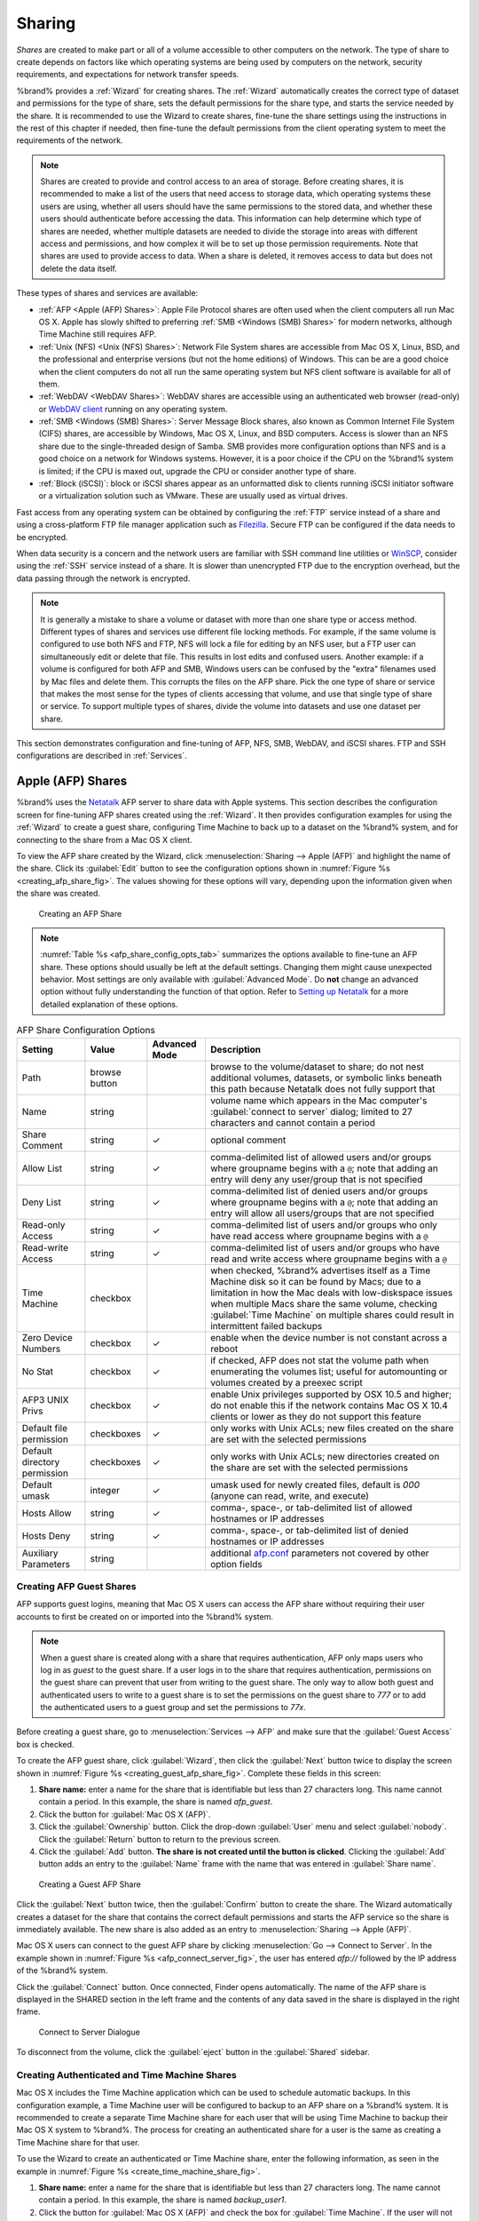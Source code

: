 .. _Sharing:

Sharing
=======

*Shares* are created to make part or all of a volume accessible to
other computers on the network. The type of share to create depends
on factors like which operating systems are being used by computers
on the network, security requirements, and expectations for network
transfer speeds.

%brand% provides a :ref:`Wizard` for creating shares. The
:ref:`Wizard` automatically creates the correct type of dataset
and permissions for the type of share, sets the default permissions
for the share type, and starts the service needed by the share. It is
recommended to use the Wizard to create shares, fine-tune the share
settings using the instructions in the rest of this chapter if needed,
then fine-tune the default permissions from the client operating
system to meet the requirements of the network.

.. note:: Shares are created to provide and control access to an area
   of storage. Before creating shares, it is recommended to make a
   list of the users that need access to storage data, which operating
   systems these users are using, whether all users should have the
   same permissions to the stored data, and whether these users should
   authenticate before accessing the data. This information can help
   determine which type of shares are needed, whether multiple
   datasets are needed to divide the storage into areas with different
   access and permissions, and how complex it will be to set up those
   permission requirements. Note that shares are used to provide
   access to data. When a share is deleted, it removes access to data
   but does not delete the data itself.

These types of shares and services are available:

* :ref:`AFP <Apple (AFP) Shares>`: Apple File Protocol shares are
  often used when the client computers all run Mac OS X. Apple has
  slowly shifted to preferring :ref:`SMB <Windows (SMB) Shares>` for
  modern networks, although Time Machine still requires AFP.

* :ref:`Unix (NFS) <Unix (NFS) Shares>`: Network File System shares
  are accessible from Mac OS X, Linux, BSD, and the professional and
  enterprise versions (but not the home editions) of Windows. This can
  be are a good choice when the client computers do not all run the
  same operating system but NFS client software is available for all
  of them.

* :ref:`WebDAV <WebDAV Shares>`: WebDAV shares are accessible using an
  authenticated web browser (read-only) or
  `WebDAV client <https://en.wikipedia.org/wiki/WebDAV#Clients>`_
  running on any operating system.

* :ref:`SMB <Windows (SMB) Shares>`: Server Message Block shares, also
  known as Common Internet File System (CIFS) shares, are accessible
  by Windows, Mac OS X, Linux, and BSD computers. Access is slower
  than an NFS share due to the single-threaded design of Samba. SMB
  provides more configuration options than NFS and is a good choice
  on a network for Windows systems. However, it is a poor choice if
  the CPU on the %brand% system is limited; if the CPU is maxed out,
  upgrade the CPU or consider another type of share.

* :ref:`Block (iSCSI)`: block or iSCSI shares appear as an unformatted
  disk to clients running iSCSI initiator software or a virtualization
  solution such as VMware. These are usually used as virtual drives.

Fast access from any operating system can be obtained by configuring
the :ref:`FTP` service instead of a share and using a cross-platform
FTP file manager application such as
`Filezilla <https://filezilla-project.org/>`_.
Secure FTP can be configured if the data needs to be encrypted.

When data security is a concern and the network users are familiar
with SSH command line utilities or
`WinSCP <http://winscp.net/eng/index.php>`_,
consider using the :ref:`SSH` service instead of a share. It is slower
than unencrypted FTP due to the encryption overhead, but the data
passing through the network is encrypted.

.. note:: It is generally a mistake to share a volume or dataset with
   more than one share type or access method. Different types of
   shares and services use different file locking methods. For
   example, if the same volume is configured to use both NFS and FTP,
   NFS will lock a file for editing by an NFS user, but a FTP user can
   simultaneously edit or delete that file. This results in lost edits
   and confused users. Another example: if a volume is configured for
   both AFP and SMB, Windows users can be confused by the "extra"
   filenames used by Mac files and delete them. This corrupts the
   files on the AFP share. Pick the one type of share or service that
   makes the most sense for the types of clients accessing that
   volume, and use that single type of share or service. To support
   multiple types of shares, divide the volume into datasets and use
   one dataset per share.

This section demonstrates configuration and fine-tuning of AFP, NFS,
SMB, WebDAV, and iSCSI shares. FTP and SSH configurations are
described in :ref:`Services`.


.. index:: AFP, Apple Filing Protocol
.. _Apple (AFP) Shares:

Apple (AFP) Shares
------------------

%brand% uses the
`Netatalk <http://netatalk.sourceforge.net/>`_
AFP server to share data with Apple systems. This section describes
the configuration screen for fine-tuning AFP shares created using the
:ref:`Wizard`. It then provides configuration examples for using the
:ref:`Wizard` to create a guest share, configuring Time Machine to
back up to a dataset on the %brand% system, and for connecting to the
share from a Mac OS X client.

To view the AFP share created by the Wizard, click
:menuselection:`Sharing --> Apple (AFP)`
and highlight the name of the share. Click its :guilabel:`Edit` button
to see the configuration options shown in
:numref:`Figure %s <creating_afp_share_fig>`.
The values showing for these options will vary, depending upon the
information given when the share was created.


.. _creating_afp_share_fig:

.. figure:: images/afp2a.png

   Creating an AFP Share


.. note:: :numref:`Table %s <afp_share_config_opts_tab>`
   summarizes the options available to fine-tune an AFP share. These
   options should usually be left at the default settings. Changing
   them might cause unexpected behavior. Most settings are only
   available with :guilabel:`Advanced Mode`. Do **not** change an
   advanced option without fully understanding the function of that
   option. Refer to
   `Setting up Netatalk
   <http://netatalk.sourceforge.net/2.2/htmldocs/configuration.html>`_
   for a more detailed explanation of these options.


.. tabularcolumns:: |>{\RaggedRight}p{\dimexpr 0.20\linewidth-2\tabcolsep}
                    |>{\RaggedRight}p{\dimexpr 0.14\linewidth-2\tabcolsep}
                    |>{\Centering}p{\dimexpr 0.12\linewidth-2\tabcolsep}
                    |>{\RaggedRight}p{\dimexpr 0.54\linewidth-2\tabcolsep}|

.. _afp_share_config_opts_tab:

.. table:: AFP Share Configuration Options
   :class: longtable

   +------------------------------+---------------+----------+---------------------------------------------------------------------------------------------------------------+
   | Setting                      | Value         | Advanced | Description                                                                                                   |
   |                              |               | Mode     |                                                                                                               |
   +==============================+===============+==========+===============================================================================================================+
   | Path                         | browse button |          | browse to the volume/dataset to share; do not nest additional volumes, datasets, or symbolic links beneath    |
   |                              |               |          | this path because Netatalk does not fully support that                                                        |
   |                              |               |          |                                                                                                               |
   +------------------------------+---------------+----------+---------------------------------------------------------------------------------------------------------------+
   | Name                         | string        |          | volume name which appears in the Mac computer's :guilabel:`connect to server` dialog; limited to              |
   |                              |               |          | 27 characters and cannot contain a period                                                                     |
   |                              |               |          |                                                                                                               |
   +------------------------------+---------------+----------+---------------------------------------------------------------------------------------------------------------+
   | Share Comment                | string        | ✓        | optional comment                                                                                              |
   |                              |               |          |                                                                                                               |
   +------------------------------+---------------+----------+---------------------------------------------------------------------------------------------------------------+
   | Allow List                   | string        | ✓        | comma-delimited list of allowed users and/or groups where groupname begins with a :literal:`@`; note          |
   |                              |               |          | that adding an entry will deny any user/group that is not specified                                           |
   |                              |               |          |                                                                                                               |
   +------------------------------+---------------+----------+---------------------------------------------------------------------------------------------------------------+
   | Deny List                    | string        | ✓        | comma-delimited list of denied users and/or groups where groupname begins with a :literal:`@`; note           |
   |                              |               |          | that adding an entry will allow all users/groups that are not specified                                       |
   |                              |               |          |                                                                                                               |
   +------------------------------+---------------+----------+---------------------------------------------------------------------------------------------------------------+
   | Read-only Access             | string        | ✓        | comma-delimited list of users and/or groups who only have read access where groupname begins with a           |
   |                              |               |          | :literal:`@`                                                                                                  |
   |                              |               |          |                                                                                                               |
   +------------------------------+---------------+----------+---------------------------------------------------------------------------------------------------------------+
   | Read-write Access            | string        | ✓        | comma-delimited list of users and/or groups who have read and write access where groupname begins with a      |
   |                              |               |          | :literal:`@`                                                                                                  |
   |                              |               |          |                                                                                                               |
   +------------------------------+---------------+----------+---------------------------------------------------------------------------------------------------------------+
   | Time Machine                 | checkbox      |          | when checked, %brand% advertises itself as a Time Machine disk so it can be found by Macs; due to a           |
   |                              |               |          | limitation in how the Mac deals with low-diskspace issues when multiple Macs share the same volume,           |
   |                              |               |          | checking :guilabel:`Time Machine` on multiple shares could result in intermittent failed backups              |
   |                              |               |          |                                                                                                               |
   +------------------------------+---------------+----------+---------------------------------------------------------------------------------------------------------------+
   | Zero Device Numbers          | checkbox      | ✓        | enable when the device number is not constant across a reboot                                                 |
   |                              |               |          |                                                                                                               |
   +------------------------------+---------------+----------+---------------------------------------------------------------------------------------------------------------+
   | No Stat                      | checkbox      | ✓        | if checked, AFP does not stat the volume path when enumerating the volumes list; useful for                   |
   |                              |               |          | automounting or volumes created by a preexec script                                                           |
   |                              |               |          |                                                                                                               |
   +------------------------------+---------------+----------+---------------------------------------------------------------------------------------------------------------+
   | AFP3 UNIX Privs              | checkbox      | ✓        | enable Unix privileges supported by OSX 10.5 and higher; do not enable this if the network contains           |
   |                              |               |          | Mac OS X 10.4 clients or lower as they do not support this feature                                            |
   |                              |               |          |                                                                                                               |
   +------------------------------+---------------+----------+---------------------------------------------------------------------------------------------------------------+
   | Default file permission      | checkboxes    | ✓        | only works with Unix ACLs; new files created on the share are set with the selected permissions               |
   |                              |               |          |                                                                                                               |
   |                              |               |          |                                                                                                               |
   +------------------------------+---------------+----------+---------------------------------------------------------------------------------------------------------------+
   | Default directory permission | checkboxes    | ✓        | only works with Unix ACLs; new directories created on the share are set with the selected permissions         |
   |                              |               |          |                                                                                                               |
   |                              |               |          |                                                                                                               |
   +------------------------------+---------------+----------+---------------------------------------------------------------------------------------------------------------+
   | Default umask                | integer       |  ✓       | umask used for newly created files, default is *000* (anyone can read, write, and execute)                    |
   |                              |               |          |                                                                                                               |
   |                              |               |          |                                                                                                               |
   +------------------------------+---------------+----------+---------------------------------------------------------------------------------------------------------------+
   | Hosts Allow                  | string        |  ✓       | comma-, space-, or tab-delimited list of allowed hostnames or IP addresses                                    |
   |                              |               |          |                                                                                                               |
   +------------------------------+---------------+----------+---------------------------------------------------------------------------------------------------------------+
   | Hosts Deny                   | string        |  ✓       | comma-, space-, or tab-delimited list of denied hostnames or IP addresses                                     |
   |                              |               |          |                                                                                                               |
   +------------------------------+---------------+----------+---------------------------------------------------------------------------------------------------------------+
   | Auxiliary Parameters         | string        |          | additional `afp.conf <http://netatalk.sourceforge.net/3.1/htmldocs/afp.conf.5.html>`_ parameters              |
   |                              |               |          | not covered by other option fields                                                                            |
   |                              |               |          |                                                                                                               |
   +------------------------------+---------------+----------+---------------------------------------------------------------------------------------------------------------+


.. _Creating AFP Guest Shares:

Creating AFP Guest Shares
~~~~~~~~~~~~~~~~~~~~~~~~~

AFP supports guest logins, meaning that Mac OS X users can access the
AFP share without requiring their user accounts to first be created on
or imported into the %brand% system.

.. note:: When a guest share is created along with a share that
   requires authentication, AFP only maps users who log in as *guest*
   to the guest share. If a user logs in to the share that requires
   authentication, permissions on the guest share can prevent that
   user from writing to the guest share. The only way to allow both
   guest and authenticated users to write to a guest share is to set
   the permissions on the guest share to *777* or to add the
   authenticated users to a guest group and set the permissions to
   *77x*.


Before creating a guest share, go to
:menuselection:`Services --> AFP`
and make sure that the :guilabel:`Guest Access` box is checked.

To create the AFP guest share, click :guilabel:`Wizard`, then click
the :guilabel:`Next` button twice to display the screen shown in
:numref:`Figure %s <creating_guest_afp_share_fig>`.
Complete these fields in this screen:

#. **Share name:** enter a name for the share that is identifiable but
   less than 27 characters long. This name cannot contain a period. In
   this example, the share is named *afp_guest*.

#. Click the button for :guilabel:`Mac OS X (AFP)`.

#. Click the :guilabel:`Ownership` button. Click the drop-down
   :guilabel:`User` menu and select :guilabel:`nobody`. Click the
   :guilabel:`Return` button to return to the previous screen.

#. Click the :guilabel:`Add` button.
   **The share is not created until the button is clicked**.
   Clicking the :guilabel:`Add` button adds an entry to the
   :guilabel:`Name` frame with the name that was entered in
   :guilabel:`Share name`.


.. _creating_guest_afp_share_fig:

.. figure:: images/afp6a.png

   Creating a Guest AFP Share


Click the :guilabel:`Next` button twice, then the :guilabel:`Confirm`
button to create the share. The Wizard automatically creates a dataset
for the share that contains the correct default permissions and starts
the AFP service so the share is immediately available. The new share
is also added as an entry to
:menuselection:`Sharing --> Apple (AFP)`.

Mac OS X users can connect to the guest AFP share by clicking
:menuselection:`Go --> Connect to Server`. In the example shown in
:numref:`Figure %s <afp_connect_server_fig>`,
the user has entered *afp://* followed by the IP address of the
%brand% system.

Click the :guilabel:`Connect` button. Once connected, Finder opens
automatically. The name of the AFP share is displayed in the SHARED
section in the left frame and the contents of any data saved in the
share is displayed in the right frame.


.. _afp_connect_server_fig:

.. figure:: images/afp3.png

   Connect to Server Dialogue


To disconnect from the volume, click the :guilabel:`eject` button in
the :guilabel:`Shared` sidebar.


.. index:: Time Machine
.. _Creating Authenticated and Time Machine Shares:

Creating Authenticated and Time Machine Shares
~~~~~~~~~~~~~~~~~~~~~~~~~~~~~~~~~~~~~~~~~~~~~~

Mac OS X includes the Time Machine application which can be used to
schedule automatic backups.  In this configuration example, a Time
Machine user will be configured to backup to an AFP share on a
%brand% system. It is recommended to create a separate Time Machine
share for each user that will be using Time Machine to backup their
Mac OS X system to %brand%. The process for creating an authenticated
share for a user is the same as creating a Time Machine share for that
user.

To use the Wizard to create an authenticated or Time Machine share,
enter the following information, as seen in the example in
:numref:`Figure %s <create_time_machine_share_fig>`.

#. **Share name:** enter a name for the share that is identifiable but
   less than 27 characters long. The name cannot contain a period. In
   this example, the share is named *backup_user1*.

#. Click the button for :guilabel:`Mac OS X (AFP)` and check the box
   for :guilabel:`Time Machine`. If the user will not be using Time
   Machine, leave the box unchecked.

#. Click the :guilabel:`Ownership` button. If the user already exists
   on the %brand% system, click the drop-down :guilabel:`User` menu to
   select their user account.  If the user does not yet exist on the
   %brand% system, type their name into the :guilabel:`User` field and
   check the :guilabel:`Create User` checkbox. If the user will be a
   member of a group that already exists on the %brand% system, click
   the drop-down :guilabel:`Group` menu to select the group name. To
   create a new group to be used by Time Machine users, enter the name
   in the :guilabel:`Group` field and check the
   :guilabel:`Create Group` checkbox. Otherwise, enter the same name
   as the user. In the example shown in
   :numref:`Figure %s <create_tm_auth_user_fig>`,
   both a new *user1* user and a new *tm_backups* group will be
   created. Since a new user is being created, this screen prompts for
   the user password to be used when accessing the share. It also
   provides an opportunity to change the default permissions on the
   share. When finished, click :guilabel:`Return` to return to the
   screen shown in
   :numref:`Figure %s <create_time_machine_share_fig>`.

#. Click the :guilabel:`Add` button.
   **Remember to do this or the share will not be created**.
   Clicking the :guilabel:`Add` button adds an entry to the
   :guilabel:`Name` frame with the name that was entered in
   :guilabel:`Share name`.


To configure multiple authenticated or Time Machine shares, repeat for
each user, giving each user their own :guilabel:`Share name` and
:guilabel:`Ownership`. When finished, click the :guilabel:`Next`
button twice, then the :guilabel:`Confirm` button to create the
shares. The Wizard automatically creates a dataset for each share with
the correct ownership and starts the AFP service so the shares are
immediately available. The new shares are also added to
:menuselection:`Sharing --> Apple (AFP)`.


.. _create_time_machine_share_fig:

.. figure:: images/afp7a.png

   Creating a Time Machine Share


.. _create_tm_auth_user_fig:

.. figure:: images/afp8.png

   Creating an Authenticated User


At this point, it may be desirable to configure a quota for each Time
Machine share, to restrict backups from using all of the available
space on the %brand% system. The first time Time Machine makes a
backup, it will create a full backup after waiting two minutes. It
will then create a one hour incremental backup for the next 24 hours,
and then one backup each day, each week and each month.
**Since the oldest backups are deleted when a Time Machine share
becomes full, make sure that the quota size is sufficient to hold the
desired number of backups.**
Note that a default installation of Mac OS X is ~21 GB in size.

To configure a quota, go to
:menuselection:`Storage --> Volumes`
and highlight the entry for the share. In the example shown in
:numref:`Figure %s <set_quota_fig>`,
the Time Machine share name is *backup_user1*. Click the
:guilabel:`Edit Options` button for the share, then
:guilabel:`Advanced Mode`. Enter a value in the
:guilabel:`Quota for this dataset` field, then click
:guilabel:`Edit Dataset` to save the change. In this example, the
Time Machine share is restricted to 200 GB.


.. _set_quota_fig:

.. figure:: images/afp9a.png

   Setting a Quota


.. note:: An alternative is to create a global quota using the
   instructions in
   `Set up Time Machine for multiple machines with OSX Server-Style Quotas
   <https://forums.freenas.org/index.php?threads/how-to-set-up-time-machine-for-multiple-machines-with-osx-server-style-quotas.47173/>`_.

To configure Time Machine on the Mac OS X client, go to
:menuselection:`System Preferences --> Time Machine`
which opens the screen shown in
:numref:`Figure %s <config_tm_osx>`.
Click :guilabel:`ON` and a pop-up menu shows the %brand% system as a
backup option. In our example, it is listed as
*backup_user1 on "freenas"*. Highlight the %brand% system and click
:guilabel:`Use Backup Disk`. A connection bar opens and prompts for
the user account's password--in this example, the password that was
set for the *user1* account.


.. _config_tm_osx:

.. figure:: images/afp5.png

   Configuring Time Machine on Mac OS X Lion


If :guilabel:`Time Machine could not complete the backup. The
backup disk image could not be created (error 45)` is shown when
backing up to the %brand% system, a sparsebundle
image must be created using
`these instructions
<http://forum1.netgear.com/showthread.php?t=49482>`_.

If :guilabel:`Time Machine completed a verification of
your backups. To improve reliability, Time Machine must create a new
backup for you.` is shown, follow the instructions in
`this post
<http://www.garth.org/archives/2011,08,27,169,fix-time-machine-sparsebundle-nas-based-backup-errors.html>`_
to avoid making another backup or losing past backups.


.. index:: NFS, Network File System
.. _Unix (NFS) Shares:

Unix (NFS) Shares
-----------------

%brand% supports sharing over the Network File System (NFS). Clients
use the :command:`mount` command to mount the share. Once mounted, the
NFS share appears as just another directory on the client system. Some
Linux distros require the installation of additional software in order
to mount an NFS share. On Windows systems, enable Services for NFS in
the Ultimate or Enterprise editions or install an NFS client
application.

#ifdef freenas
.. note:: For performance reasons, iSCSI is preferred to NFS shares
   when %brand% is installed on ESXi. When considering creating NFS
   shares on ESXi, read through the performance analysis at
   `Running ZFS over NFS as a VMware Store
   <http://blog.laspina.ca/ubiquitous/running-zfs-over-nfs-as-a-vmware-store>`_.
#endif freenas

To create an NFS share using the :ref:`Wizard`, click the
:guilabel:`Next` button twice to display the screen shown in
:numref:`Figure %s <nfs_share_wiz_fig>`.
Enter a :guilabel:`Share name`. Spaces are not allowed in these names.
Click the button for :guilabel:`Generic Unix (NFS)`, then click
:guilabel:`Add` so the share name appears in the :guilabel:`Name`
frame. When finished, click the :guilabel:`Next` button twice, then
the :guilabel:`Confirm` button to create the share. Creating an NFS
share using the wizard automatically creates a new dataset for the
share, starts the services required for NFS, and adds an entry in
:menuselection:`Sharing --> Unix (NFS) Shares`.
Depending on your requirements, the IP addresses that are allowed to
access the NFS share can be restricted, or the permissions adjusted.


.. _nfs_share_wiz_fig:

.. figure:: images/nfs6a.png

   NFS Share Wizard


NFS shares are edited by clicking
:menuselection:`Sharing --> Unix (NFS)`,
highlighting the entry for the share, and clicking its
:guilabel:`Edit` button. In the example shown in
:numref:`Figure %s <nfs_share_settings_fig>`,
the configuration screen is open for the *nfs_share1* share.


.. _nfs_share_settings_fig:

.. figure:: images/nfs2.png

   NFS Share Settings


:numref:`Table %s <nfs_share_opts_tab>`
summarizes the available configuration options in this screen. Some
settings are only available by clicking the :guilabel:`Advanced Mode`
button.


.. tabularcolumns:: |>{\RaggedRight}p{\dimexpr 0.20\linewidth-2\tabcolsep}
                    |>{\RaggedRight}p{\dimexpr 0.14\linewidth-2\tabcolsep}
                    |>{\Centering}p{\dimexpr 0.12\linewidth-2\tabcolsep}
                    |>{\RaggedRight}p{\dimexpr 0.54\linewidth-2\tabcolsep}|

.. _nfs_share_opts_tab:

.. table:: NFS Share Options
   :class: longtable

   +---------------------+----------------+----------+------------------------------------------------------------------------------------------------------------+
   | Setting             | Value          | Advanced | Description                                                                                                |
   |                     |                | Mode     |                                                                                                            |
   +=====================+================+==========+============================================================================================================+
   | Path                | browse button  |          | browse to the volume or dataset to be shared; click :guilabel:`Add extra path` to select multiple paths    |
   |                     |                |          |                                                                                                            |
   +---------------------+----------------+----------+------------------------------------------------------------------------------------------------------------+
   | Comment             | string         |          | set the share name; if left empty, share name is the list of selected :guilabel:`Path` entries             |
   |                     |                |          |                                                                                                            |
   +---------------------+----------------+----------+------------------------------------------------------------------------------------------------------------+
   | Authorized networks | string         | ✓        | list of allowed networks in network/mask CIDR notation, like *1.2.3.0/24*, space-delimited;                |
   |                     |                |          | leave empty to allow all                                                                                   |
   |                     |                |          |                                                                                                            |
   +---------------------+----------------+----------+------------------------------------------------------------------------------------------------------------+
   | Authorized IP       | string         | ✓        | list of allowed IP addresses or hostnames, space-delimited; leave empty to allow all                       |
   | addresses or hosts  |                |          |                                                                                                            |
   |                     |                |          |                                                                                                            |
   +---------------------+----------------+----------+------------------------------------------------------------------------------------------------------------+
   | All directories     | checkbox       |          | when checked, allow the client to mount any subdirectory within the :guilabel:`Path`                       |
   |                     |                |          |                                                                                                            |
   +---------------------+----------------+----------+------------------------------------------------------------------------------------------------------------+
   | Read only           | checkbox       |          | prohibit writing to the share                                                                              |
   |                     |                |          |                                                                                                            |
   +---------------------+----------------+----------+------------------------------------------------------------------------------------------------------------+
   | Quiet               | checkbox       | ✓        | inhibit otherwise-useful syslog diagnostics to avoid some annoying error messages; see                     |
   |                     |                |          | `exports(5) <http://www.freebsd.org/cgi/man.cgi?query=exports>`_ for examples                              |
   |                     |                |          |                                                                                                            |
   +---------------------+----------------+----------+------------------------------------------------------------------------------------------------------------+
   | Maproot User        | drop-down menu | ✓        | when a user is selected, the *root* user is limited to that user's permissions                             |
   |                     |                |          |                                                                                                            |
   +---------------------+----------------+----------+------------------------------------------------------------------------------------------------------------+
   | Maproot Group       | drop-down menu | ✓        | when a group is selected, the *root* user is also limited to that group's permissions                      |
   |                     |                |          |                                                                                                            |
   +---------------------+----------------+----------+------------------------------------------------------------------------------------------------------------+
   | Mapall User         | drop-down menu | ✓        | the specified user's permissions are used by all clients                                                   |
   |                     |                |          |                                                                                                            |
   +---------------------+----------------+----------+------------------------------------------------------------------------------------------------------------+
   | Mapall Group        | drop-down menu | ✓        | the specified group's permissions are used by all clients                                                  |
   |                     |                |          |                                                                                                            |
   +---------------------+----------------+----------+------------------------------------------------------------------------------------------------------------+
   | Security            | selection      | ✓        | only appears if :guilabel:`Enable NFSv4` is checked in                                                     |
   |                     |                |          | :menuselection:`Services --> NFS`; choices are *sys* or these Kerberos options:                            |
   |                     |                |          | *krb5* (authentication only),                                                                              |
   |                     |                |          | *krb5i* (authentication and integrity), or                                                                 |
   |                     |                |          | *krb5p* (authentication and privacy); if multiple security mechanisms are added to the                     |
   |                     |                |          | :guilabel:`Selected` column using the arrows, use the :guilabel:`Up` or :guilabel:`Down` buttons           |
   |                     |                |          | to list in order of preference                                                                             |
   +---------------------+----------------+----------+------------------------------------------------------------------------------------------------------------+


When creating NFS shares, keep the following points in mind:

#. Clients will specify the :guilabel:`Path` when mounting the share.

#.  The :guilabel:`Maproot` and :guilabel:`Mapall` options are
    exclusive, meaning only one can be used--the GUI does not allow
    both. The :guilabel:`Mapall` options supersede the
    :guilabel:`Maproot` options. To restrict only the *root* user's
    permissions, set the :guilabel:`Maproot` option. To restrict
    permissions of all users, set the :guilabel:`Mapall` options.

#.  Each volume or dataset is considered to be its own filesystem and
    NFS is not able to cross filesystem boundaries.

#.  The network or host must be unique per share and per filesystem or
    directory.

#.  The :guilabel:`All directories` option can only be used once per
    share per filesystem.


To better understand these restrictions, consider the following
scenario where there are:

* 2 networks named *10.0.0.0/8* and
  *20.0.0.0/8*

* a ZFS volume named :file:`volume1` with 2 datasets named
  :file:`dataset1` and :file:`dataset2`

* :file:`dataset1` has a directory named :file:`directory1`

Because of restriction #3, an error is shown when trying to create one
NFS share like this:

* :guilabel:`Authorized networks` set to *10.0.0.0/8 20.0.0.0/8*

* :guilabel:`Path` set to :file:`/mnt/volume1/dataset1` and
  :file:`/mnt/volume1/dataset1/directory1`

Instead, set a :guilabel:`Path` of :file:`/mnt/volume1/dataset1` and
check the :guilabel:`All directories` box.

That directory could also be restricted to one of the networks by
creating two shares instead:

First NFS share:

* :guilabel:`Authorized networks` set to *10.0.0.0/8*

* :guilabel:`Path` set to :file:`/mnt/volume1/dataset1`

Second NFS share:

* :guilabel:`Authorized networks` set to *20.0.0.0/8*

* :guilabel:`Path` set to :file:`/mnt/volume1/dataset1/directory1`

Note that this requires the creation of two shares. It cannot be
done with only one share.


.. _Example Configuration:

Example Configuration
~~~~~~~~~~~~~~~~~~~~~

By default, the :guilabel:`Mapall` options show as *N/A*. This means
that when a user connects to the NFS share, they connect with the
permissions associated with their user account. This is a security
risk if a user is able to connect as *root* as they will have complete
access to the share.

A better scenario is to do the following:

#.  Specify the built-in *nobody* account to be used for NFS access.

#.  In the :guilabel:`Change Permissions` screen of the volume/dataset
    that is being shared, change the owner and group to *nobody* and
    set the permissions according to your requirements.

#.  Select *nobody* in the :guilabel:`Mapall User` and
    :guilabel:`Mapall Group` drop-down menus for the share in
    :menuselection:`Sharing --> Unix (NFS) Shares`.


With this configuration, it does not matter which user account
connects to the NFS share, as it will be mapped to the *nobody* user
account and will only have the permissions that were specified on the
volume/dataset. For example, even if the *root* user is able to
connect, it will not gain *root* access to the share.


.. _Connecting to the Share:

Connecting to the Share
~~~~~~~~~~~~~~~~~~~~~~~

The following examples share this configuration:

#.  The %brand% system is at IP address *192.168.2.2*.

#.  A dataset named :file:`/mnt/volume1/nfs_share1` is created and the
    permissions set to the *nobody* user account and the *nobody*
    group.

#.  An NFS share is created with these attributes:

    * :guilabel:`Path`: :file:`/mnt/volume1/nfs_share1`

    * :guilabel:`Authorized Networks`: *192.168.2.0/24*

    * :guilabel:`All Directories` checkbox is checked

    * :guilabel:`MapAll User` is set to *nobody*

    * :guilabel:`MapAll Group` is set to *nobody*


.. _From BSD or Linux:

From BSD or Linux
^^^^^^^^^^^^^^^^^

The NFS share is mounted on BSD or Linux systems needing access with
this command executed as the superuser or with :command:`sudo`:

.. code-block:: none

   mount -t nfs 192.168.2.2:/mnt/volume1/nfs_share1 /mnt


* **-t nfs** specifies the filesystem type of the share

* **192.168.2.2** is the IP address of the %brand% system

* **/mnt/volume/nfs_share1** is the name of the directory to be
  shared, a dataset in this case

* **/mnt** is the mountpoint on the client system. This must be an
  existing, *empty* directory. The data in the NFS share appears
  in this directory on the client computer.

A successful mounting of the share returns to the command prompt
without any status or error messages.

.. note:: If this command fails on a Linux system, make sure that the
   `nfs-utils <http://sourceforge.net/projects/nfs/files/nfs-utils/>`_
   package is installed.


This configuration allows users on the client system to copy files to
and from :file:`/mnt` (the mount point). All files are owned by
*nobody:nobody*. Changes to any files or directories in :file:`/mnt`
are written to the %brand% system's :file:`/mnt/volume1/nfs_share1`
dataset.

Settings cannot be changed on the NFS share if it is mounted on any
client computers. The :command:`umount` command is used to unmount
the share on BSD and Linux clients. Run it as the superuser or with
:command:`sudo` on each client computer:

.. code-block:: none

   umount /mnt


.. _From Microsoft:

From Microsoft
^^^^^^^^^^^^^^

Windows NFS client support varies with versions and releases. For
best results, use :ref:`Windows (SMB) Shares`.


.. _From Mac OS X:

From Mac OS X
^^^^^^^^^^^^^

To mount the NFS volume from a Mac OS X client, click on
:menuselection:`Go --> Connect to Server`.
In the :guilabel:`Server Address` field, enter *nfs://* followed by
the IP address of the %brand% system and the name of the
volume/dataset being shared by NFS. The example shown in
:numref:`Figure %s <mount_nfs_osx_fig>`
continues with our example of *192.168.2.2:/mnt/volume1/nfs_share1*.

Finder opens automatically after connecting. The IP address of the
%brand% system is displayed in the SHARED section in the left frame
and the contents of the share are displayed in the right frame. In the
example shown in
:numref:`Figure %s <view_nfs_finder_fig>`,
:file:`/mnt/data` has one folder named :file:`images`. The user can
now copy files to and from the share.


.. _mount_nfs_osx_fig:

.. figure:: images/nfs3a.png

   Mounting the NFS Share from Mac OS X


.. _view_nfs_finder_fig:

.. figure:: images/nfs4a.png

   Viewing the NFS Share in Finder


.. _Troubleshooting NFS:

Troubleshooting NFS
~~~~~~~~~~~~~~~~~~~

Some NFS clients do not support the NLM (Network Lock Manager)
protocol used by NFS. This is the case if the client receives an error
that all or part of the file may be locked when a file transfer is
attempted. To resolve this error, add the option **-o nolock** when
running the :command:`mount` command on the client to allow write
access to the NFS share.

If a "time out giving up" error is shown when trying to mount the
share from a Linux system, make sure that the portmapper service is
running on the Linux client. If portmapper is running and timeouts are
still shown, force the use of TCP by including **-o tcp** in the
:command:`mount` command.

If a "RPC: Program not registered" error is shown, upgrade to the
latest version of %brand% and restart the NFS service after the
upgrade to clear the NFS cache.

If clients see "reverse DNS" errors, add the %brand% IP address in the
:guilabel:`Host name database` field of
:menuselection:`Network --> Global Configuration`.

If clients receive timeout errors when trying to mount the share, add
the client IP address and hostname to the
:guilabel:`Host name data base` field in
:menuselection:`Network --> Global Configuration`.

Some older versions of NFS clients default to UDP instead of TCP and
do not auto-negotiate for TCP. By default, %brand% uses TCP. To
support UDP connections, go to
:menuselection:`Services --> NFS`
and check the box :guilabel:`Serve UDP NFS clients`.

The :samp:`nfsstat -c` or :samp:`nfsstat -s` commands can be helpful
to detect problems from the :ref:`Shell`. A high proportion of retries
and timeouts compared to reads usually indicates network problems.


.. index:: WebDAV
.. _WebDAV Shares:

WebDAV Shares
------------------

In %brand%, WebDAV shares can be created so that authenticated users
can browse the contents of the specified volume, dataset, or directory
from a web browser.

Configuring WebDAV shares is a two step process. First, create the
WebDAV shares to specify which data can be accessed. Then, configure
the WebDAV service by specifying the port, authentication type, and
authentication password. Once the configuration is complete, the share
can be accessed using a URL in the format:

.. code-block:: none

   protocol://IP_address:port_number/share_name


where:

* **protocol:** is either
  *http* or
  *https*, depending upon the :guilabel:`Protocol` configured in
  :menuselection:`Services --> WebDAV`.

* **IP address:** is the IP address or hostname of the %brand%
  system. Take care when configuring a public IP address to ensure
  that the network's firewall only allows access to authorized
  systems.

* **port_number:** is configured in
  :menuselection:`Services --> WebDAV`. If the %brand% system is to
  be accessed using a public IP address, consider changing the default
  port number and ensure that the network's firewall only allows
  access to authorized systems.

* **share_name:** is configured in
  :menuselection:`Sharing --> WebDAV Shares`.

Entering the URL in a web browser brings up an authentication pop-up
message. Enter a username of *webdav* and the password configured in
:menuselection:`Services --> WebDAV`.

.. warning:: At this time, only the *webdav* user is supported. For
   this reason, it is important to set a good password for this
   account and to only give the password to users which should have
   access to the WebDAV share.

To create a WebDAV share, click
:menuselection:`Sharing --> WebDAV Shares --> Add WebDAV Share`
which will open the screen shown in
:numref:`Figure %s <add_webdav_share_fig>`.


.. _add_webdav_share_fig:

.. figure:: images/webdav.png

   Adding a WebDAV Share


:numref:`Table %s <webdav_share_opts_tab>`
summarizes the available options.


.. tabularcolumns:: |>{\RaggedRight}p{\dimexpr 0.20\linewidth-2\tabcolsep}
                    |>{\RaggedRight}p{\dimexpr 0.16\linewidth-2\tabcolsep}
                    |>{\RaggedRight}p{\dimexpr 0.64\linewidth-2\tabcolsep}|

.. _webdav_share_opts_tab:

.. table:: WebDAV Share Options
   :class: longtable

   +------------------------------+---------------+-------------------------------------------------------------------------------------------------------------+
   | Setting                      | Value         | Description                                                                                                 |
   |                              |               |                                                                                                             |
   +==============================+===============+=============================================================================================================+
   | Share Path Name              | string        | input a name for the share                                                                                  |
   |                              |               |                                                                                                             |
   +------------------------------+---------------+-------------------------------------------------------------------------------------------------------------+
   | Comment                      | string        | optional                                                                                                    |
   |                              |               |                                                                                                             |
   +------------------------------+---------------+-------------------------------------------------------------------------------------------------------------+
   | Path                         | browse button | browse to the volume/dataset to share                                                                       |
   |                              |               |                                                                                                             |
   +------------------------------+---------------+-------------------------------------------------------------------------------------------------------------+
   | Read Only                    | checkbox      | if checked, users cannot write to the share                                                                 |
   |                              |               |                                                                                                             |
   +------------------------------+---------------+-------------------------------------------------------------------------------------------------------------+
   | Change User & Group          | checkbox      | if checked, automatically sets the share's contents to the *webdav* user and group                          |
   | Ownership                    |               |                                                                                                             |
   +------------------------------+---------------+-------------------------------------------------------------------------------------------------------------+


After clicking :guilabel:`OK`, a pop-up asks about enabling the
service. Once the service starts, review the settings in
:menuselection:`Services --> WebDAV`
as they are used to determine which URL is used to access the WebDAV
share and whether or not authentication is required to access the
share. These settings are described in :ref:`WebDAV`.


.. index:: CIFS, Samba, Windows Shares, SMB
.. _Windows (SMB) Shares:

Windows (SMB) Shares
---------------------

%brand% uses `Samba <https://www.samba.org/>`_ to share volumes using
Microsoft's SMB protocol. SMB is built into the Windows and Mac OS X
operating systems and most Linux and BSD systems pre-install the Samba
client in order to provide support for SMB. If your distro did not,
install the Samba client using the distro's software repository.

The SMB protocol supports many different types of configuration
scenarios, ranging from the very simple to quite complex. The
complexity of the scenario depends upon the types and versions of the
client operating systems that will connect to the share, whether the
network has a Windows server, and whether Active Directory is being
used. Depending on the authentication requirements, it might be
necessary to create or import users and groups.

Samba supports server-side copy of files on the same share with
clients from Windows 8 and higher. Copying between two different
shares is not server-side. Windows 7 clients support server-side
copying with
`Robocopy
<https://technet.microsoft.com/en-us/library/cc733145>`_.

This chapter starts by summarizing the available configuration
options. It demonstrates some common configuration scenarios as well
as offering some troubleshooting tips. It is recommended to first read
through this entire chapter before creating any SMB shares to get a
better idea of the configuration scenario that best meets your
network's needs.

.. tip:: `SMB Tips and Tricks
   <https://forums.freenas.org/index.php?resources/smb-tips-and-tricks.15/>`__
   shows helpful hints for configuring and managing SMB networking.
   The `FreeNAS and Samba (CIFS) permissions
   <https://www.youtube.com/watch?v=RxggaE935PM>`_
   and
   `Advanced Samba (CIFS) permissions on FreeNAS
   <https://www.youtube.com/watch?v=QhwOyLtArw0>`_
   videos clarify setting up permissions on SMB shares. Another
   helpful reference is
   `Methods For Fine-Tuning Samba Permissions
   <https://forums.freenas.org/index.php?threads/methods-for-fine-tuning-samba-permissions.50739/>`_.


.. tip:: Run :command:`smbstatus` from the :ref:`Shell` for a list of
   active connections and users.


:numref:`Figure %s <adding_smb_share_fig>`
shows the configuration screen that appears after clicking
:menuselection:`Sharing --> Windows (SMB Shares)
--> Add Windows (SMB) Share`.


.. _adding_smb_share_fig:

.. figure:: images/cifs2a.png

   Adding an SMB Share


:numref:`Table %s <smb_share_opts_tab>`
summarizes the options when creating a SMB share. Some settings are
only available after clicking the :guilabel:`Advanced Mode` button.
For simple sharing scenarios, :guilabel:`Advanced Mode` options are
not needed. For more complex sharing scenarios, only change an
:guilabel:`Advanced Mode` option after fully understanding the
function of that option.
`smb.conf(5)
<https://www.freebsd.org/cgi/man.cgi?query=smb.conf&manpath=FreeBSD+11.0-RELEASE+and+Ports>`_
provides more details for each configurable option.


.. tabularcolumns:: |>{\RaggedRight}p{\dimexpr 0.20\linewidth-2\tabcolsep}
                    |>{\RaggedRight}p{\dimexpr 0.14\linewidth-2\tabcolsep}
                    |>{\Centering}p{\dimexpr 0.12\linewidth-2\tabcolsep}
                    |>{\RaggedRight}p{\dimexpr 0.54\linewidth-2\tabcolsep}|

.. _smb_share_opts_tab:

.. table:: Options for a SMB Share
   :class: longtable

   +------------------------------+---------------+----------+-------------------------------------------------------------------------------------------------------------+
   | Setting                      | Value         | Advanced | Description                                                                                                 |
   |                              |               | Mode     |                                                                                                             |
   +==============================+===============+==========+=============================================================================================================+
   | Path                         | browse button |          | select volume/dataset/directory to share                                                                    |
   |                              |               |          |                                                                                                             |
   +------------------------------+---------------+----------+-------------------------------------------------------------------------------------------------------------+
   | Use as home share            | checkbox      |          | check this box if the share is meant to hold user home directories; only one share can be the homes share   |
   |                              |               |          |                                                                                                             |
   +------------------------------+---------------+----------+-------------------------------------------------------------------------------------------------------------+
   | Name                         | string        |          | mandatory; name of share                                                                                    |
   |                              |               |          |                                                                                                             |
   +------------------------------+---------------+----------+-------------------------------------------------------------------------------------------------------------+
   | Comment                      | string        | ✓        | optional description                                                                                        |
   |                              |               |          |                                                                                                             |
   +------------------------------+---------------+----------+-------------------------------------------------------------------------------------------------------------+
   | Apply Default Permissions    | checkbox      |          | sets the ACLs to allow read/write for owner/group and read-only for others; should only be unchecked when   |
   |                              |               |          | creating a share on a system that already has custom ACLs set                                               |
   |                              |               |          |                                                                                                             |
   +------------------------------+---------------+----------+-------------------------------------------------------------------------------------------------------------+
   | Export Read Only             | checkbox      | ✓        | prohibits write access to the share                                                                         |
   |                              |               |          |                                                                                                             |
   +------------------------------+---------------+----------+-------------------------------------------------------------------------------------------------------------+
   | Browsable to Network Clients | checkbox      | ✓        | when checked, users see the contents of */homes* (including other home directories of other users)          |
   |                              |               |          | and when unchecked, users see only their own home directory                                                 |
   |                              |               |          |                                                                                                             |
   +------------------------------+---------------+----------+-------------------------------------------------------------------------------------------------------------+
   | Export Recycle Bin           | checkbox      | ✓        | deleted files are moved to a hidden :file:`.recycle` in the root folder of the share; the                   |
   |                              |               |          | :file:`.recycle` directory can be deleted to reclaim space and is automatically recreated when a file       |
   |                              |               |          | is deleted                                                                                                  |
   +------------------------------+---------------+----------+-------------------------------------------------------------------------------------------------------------+
   | Show Hidden Files            | checkbox      | ✓        | if enabled, the Windows hidden attribute is not set when filenames that begin with a dot (a Unix hidden     |
   |                              |               |          | file) are created; existing files are not affected                                                          |
   |                              |               |          |                                                                                                             |
   +------------------------------+---------------+----------+-------------------------------------------------------------------------------------------------------------+
   | Allow Guest Access           | checkbox      |          | if checked, a password is not required to connect to the share; connections with a bad password are         |
   |                              |               |          | rejected unless the user account does not exist, in which case it is mapped to the guest account and        |
   |                              |               |          | granted the permissions of the guest user defined in the :ref:`SMB` service                                 |
   +------------------------------+---------------+----------+-------------------------------------------------------------------------------------------------------------+
   | Only Allow Guest Access      | checkbox      | ✓        | requires :guilabel:`Allow guest access` to also be checked; forces guest access for all connections         |
   |                              |               |          |                                                                                                             |
   +------------------------------+---------------+----------+-------------------------------------------------------------------------------------------------------------+
   | Hosts Allow                  | string        | ✓        | comma-, space-, or tab-delimited list of allowed hostnames or IP addresses                                  |
   |                              |               |          |                                                                                                             |
   +------------------------------+---------------+----------+-------------------------------------------------------------------------------------------------------------+
   | Hosts Deny                   | string        | ✓        | comma-, space-, or tab-delimited list of denied hostnames or IP addresses; allowed hosts take               |
   |                              |               |          | precedence so can use *ALL* in this field and specify allowed hosts in :guilabel:`Hosts Allow`              |
   |                              |               |          |                                                                                                             |
   +------------------------------+---------------+----------+-------------------------------------------------------------------------------------------------------------+
   | VFS Objects                  | selection     | ✓        | adds virtual file system modules to enhance functionality;                                                  |
   |                              |               |          | :numref:`Table %s <avail_vfs_modules_tab>` summarizes the available modules                                 |
   |                              |               |          |                                                                                                             |
   +------------------------------+---------------+----------+-------------------------------------------------------------------------------------------------------------+
   | Periodic Snapshot Task       | drop-down     | ✓        | used to configure directory shadow copies on a per-share basis; select the pre-configured periodic          |
   |                              | menu          |          | snapshot task to use for the share's shadow copies; periodic snapshot must be recursive                     |
   |                              |               |          |                                                                                                             |
   +------------------------------+---------------+----------+-------------------------------------------------------------------------------------------------------------+
   | Auxiliary Parameters         | string        | ✓        | additional :file:`smb4.conf` parameters not covered by other option fields                                  |
   |                              |               |          |                                                                                                             |
   +------------------------------+---------------+----------+-------------------------------------------------------------------------------------------------------------+


Note the following regarding some of the :guilabel:`Advanced Mode`
settings:

* Hostname lookups add some time to accessing the SMB share. If you
  only use IP addresses, uncheck the :guilabel:`Hostnames lookups` box
  in
  :menuselection:`Services --> SMB`.

* When the :guilabel:`Browsable to Network Clients` box is checked (the
  default), the share is visible through Windows File Explorer or through 
  :command:`net view`. When the :guilabel:`Use as a home share` box is 
  checked, unchecking the :guilabel:`Browsable to Network Clients` box hides 
  the share named *homes* so that only the dynamically generated share 
  containing the authenticated user's home directory will be visible. By 
  default, the *homes* share and the user's home directory are both visible.
  Users are not automatically granted read or write permissions on browsable shares.
  This option provides no real security because shares that are not
  visible in Windows File Explorer can still be accessed with a *UNC* path.

* If some files on a shared volume should be hidden and inaccessible
  to users, put a *veto files=* line in the
  :guilabel:`Auxiliary Parameters` field. The syntax for the
  :guilabel:`veto files` option and some examples can be found in the
  `smb.conf manual page
  <https://www.freebsd.org/cgi/man.cgi?query=smb.conf&manpath=FreeBSD+11.0-RELEASE+and+Ports>`__.

To configure support for OS/2 clients, add this line to
:guilabel:`Auxiliary Parameters`:

.. code-block:: none

   lanman auth = yes


To configure lanman authentication for pre-NT authentication, add
these lines instead:

.. code-block:: none

 client lanman auth = yes
 client plaintext auth = yes


Samba disables NTLMv1 authentication by default for security. Standard
configurations of Windows XP and some configurations of later clients
like Windows 7 will not be able to connect with NTLMv1 disabled.
`Security guidance for NTLMv1 and LM network authentication
<https://support.microsoft.com/en-us/help/2793313/security-guidance-for-ntlmv1-and-lm-network-authentication>`_
has information about the security implications and ways to enable
NTLMv2. If changing the client configuration is not possible, NTLMv1
authentication can be enabled by checking the box :guilabel:`NTLMv1 auth` 
in :menuselection:`Services --> SMB`.


:numref:`Table %s <avail_vfs_modules_tab>`
provides an overview of the available VFS modules. Be sure to research
each module **before** adding or deleting it from the
:guilabel:`Selected` column of the :guilabel:`VFS Objects` field of
the share. Some modules need additional configuration after they are
added. Refer to
`Stackable VFS modules
<https://www.samba.org/samba/docs/man/Samba-HOWTO-Collection/VFS.html>`_
and the
`vfs_* man pages <https://www.samba.org/samba/docs/man/manpages/>`_
for more details.


.. tabularcolumns:: |>{\RaggedRight}p{\dimexpr 0.20\linewidth-2\tabcolsep}
                    |>{\RaggedRight}p{\dimexpr 0.47\linewidth-2\tabcolsep}|

.. _avail_vfs_modules_tab:

.. table:: Available VFS Modules

   +---------------------+--------------------------------------------------------------------------------------------------------------------------------------------+
   | Value               | Description                                                                                                                                |
   |                     |                                                                                                                                            |
   +=====================+============================================================================================================================================+
   | acl_tdb             | stores NTFS ACLs in a tdb file to enable full mapping of Windows ACLs                                                                      |
   |                     |                                                                                                                                            |
   +---------------------+--------------------------------------------------------------------------------------------------------------------------------------------+
   | acl_xattr           | stores NTFS ACLs in Extended Attributes (EAs) to enable the full mapping of Windows ACLs                                                   |
   |                     |                                                                                                                                            |
   +---------------------+--------------------------------------------------------------------------------------------------------------------------------------------+
   | aio_fork            | enables async I/O                                                                                                                          |
   |                     |                                                                                                                                            |
   +---------------------+--------------------------------------------------------------------------------------------------------------------------------------------+
   | aio_pthread         | implements async I/O in Samba vfs using a pthread pool instead of the internal Posix AIO interface                                         |
   |                     |                                                                                                                                            |
   +---------------------+--------------------------------------------------------------------------------------------------------------------------------------------+
   | audit               | logs share access, connects/disconnects, directory opens/creates/removes, and file opens/closes/renames/unlinks/chmods to syslog           |
   |                     |                                                                                                                                            |
   +---------------------+--------------------------------------------------------------------------------------------------------------------------------------------+
   | cacheprime          | primes the kernel file data cache                                                                                                          |
   |                     |                                                                                                                                            |
   +---------------------+--------------------------------------------------------------------------------------------------------------------------------------------+
   | cap                 | translates filenames to and from the CAP encoding format, commonly used in Japanese language environments                                  |
   |                     |                                                                                                                                            |
   +---------------------+--------------------------------------------------------------------------------------------------------------------------------------------+
   | catia               | creates filenames that use characters that are illegal in SMB filenames                                                                    |
   |                     |                                                                                                                                            |
   +---------------------+--------------------------------------------------------------------------------------------------------------------------------------------+
   | commit              | tracks the amount of data written to a file and synchronizes it to disk when a specified amount accumulates                                |
   |                     |                                                                                                                                            |
   +---------------------+--------------------------------------------------------------------------------------------------------------------------------------------+
   | crossrename         | allows server side rename operations even if source and target are on different physical devices                                           |
   |                     |                                                                                                                                            |
   +---------------------+--------------------------------------------------------------------------------------------------------------------------------------------+
   | default_quota       | stores the default quotas that are reported to a windows client in the quota record of a user                                              |
   |                     |                                                                                                                                            |
   +---------------------+--------------------------------------------------------------------------------------------------------------------------------------------+
   | dfs_samba4          | distributed file system for providing an alternative name space, load balancing, and automatic failover                                    |
   |                     |                                                                                                                                            |
   +---------------------+--------------------------------------------------------------------------------------------------------------------------------------------+
   | dirsort             | sorts directory entries alphabetically before sending them to the client                                                                   |
   |                     |                                                                                                                                            |
   +---------------------+--------------------------------------------------------------------------------------------------------------------------------------------+
   | expand_msdfs        | enables support for Microsoft Distributed File System (DFS)                                                                                |
   |                     |                                                                                                                                            |
   +---------------------+--------------------------------------------------------------------------------------------------------------------------------------------+
   | extd_audit          | sends :guilabel:`audit` logs to both syslog and the Samba log files                                                                        |
   |                     |                                                                                                                                            |
   +---------------------+--------------------------------------------------------------------------------------------------------------------------------------------+
   | fake_acls           | stores file ownership and ACLs as extended attributes                                                                                      |
   |                     |                                                                                                                                            |
   +---------------------+--------------------------------------------------------------------------------------------------------------------------------------------+
   | fake_perms          | allows roaming profile files and directories to be set as read-only                                                                        |
   |                     |                                                                                                                                            |
   +---------------------+--------------------------------------------------------------------------------------------------------------------------------------------+
   | fruit               | enhances OS X support by providing the SMB2 AAPL extension and Netatalk interoperability (see NOTE below table)                            |
   |                     |                                                                                                                                            |
   +---------------------+--------------------------------------------------------------------------------------------------------------------------------------------+
   | full_audit          | record selected client operations to the system log; if selected, a warning will indicate that Windows 10 clients may experience issues    |
   |                     | when transferring files to the NAS system when this module is enabled                                                                      |
   |                     |                                                                                                                                            |
   +---------------------+--------------------------------------------------------------------------------------------------------------------------------------------+
   | linux_xfs_sgid      | used to work around an old Linux XFS bug                                                                                                   |
   |                     |                                                                                                                                            |
   +---------------------+--------------------------------------------------------------------------------------------------------------------------------------------+
   | media_harmony       | allows Avid editorial workstations to share a network drive                                                                                |
   |                     |                                                                                                                                            |
   +---------------------+--------------------------------------------------------------------------------------------------------------------------------------------+
   | netatalk            | eases the co-existence of SMB and AFP shares                                                                                               |
   |                     |                                                                                                                                            |
   +---------------------+--------------------------------------------------------------------------------------------------------------------------------------------+
   | offline             | marks all files in the share with the DOS *offline* attribute; this can prevent Windows Explorer from reading files just to make           |
   |                     | thumbnail images                                                                                                                           |
   |                     |                                                                                                                                            |
   +---------------------+--------------------------------------------------------------------------------------------------------------------------------------------+
   | posix_eadb          | provides Extended Attributes (EAs) support so they can be used on filesystems which do not provide native support for EAs                  |
   |                     |                                                                                                                                            |
   +---------------------+--------------------------------------------------------------------------------------------------------------------------------------------+
   | preopen             | useful for video streaming applications that want to read one file per frame                                                               |
   |                     |                                                                                                                                            |
   +---------------------+--------------------------------------------------------------------------------------------------------------------------------------------+
   | readahead           | useful for Windows Vista clients reading data using Windows Explorer                                                                       |
   |                     |                                                                                                                                            |
   +---------------------+--------------------------------------------------------------------------------------------------------------------------------------------+
   | readonly            | marks a share as read-only for all clients connecting within the configured time period                                                    |
   |                     |                                                                                                                                            |
   +---------------------+--------------------------------------------------------------------------------------------------------------------------------------------+
   | shadow_copy         | allows Microsoft shadow copy clients to browse shadow copies on Windows shares                                                             |
   |                     |                                                                                                                                            |
   +---------------------+--------------------------------------------------------------------------------------------------------------------------------------------+
   | shadow_copy_test    | shadow copy testing                                                                                                                        |
   |                     |                                                                                                                                            |
   +---------------------+--------------------------------------------------------------------------------------------------------------------------------------------+
   | shell_snap          | provides shell-script callouts for snapshot creation and deletion operations issued by remote clients using the File Server Remote VSS     |
   |                     | Protocol (FSRVP)                                                                                                                           |
   |                     |                                                                                                                                            |
   +---------------------+--------------------------------------------------------------------------------------------------------------------------------------------+
   | skel_opaque         | implements dummy versions of all VFS modules (useful to VFS module developers)                                                             |
   |                     |                                                                                                                                            |
   +---------------------+--------------------------------------------------------------------------------------------------------------------------------------------+
   | skel_transparent    | implements dummy passthrough functions of all VFS modules (useful to VFS module developers)                                                |
   |                     |                                                                                                                                            |
   +---------------------+--------------------------------------------------------------------------------------------------------------------------------------------+
   | snapper             | provides the ability for remote SMB clients to access shadow copies of FSRVP snapshots using Windows Explorer                              |
   |                     |                                                                                                                                            |
   +---------------------+--------------------------------------------------------------------------------------------------------------------------------------------+
   | streams_depot       | **experimental** module to store alternate data streams in a central directory; the association with the primary file can be lost due      |
   |                     | to inode numbers changing when a directory is copied to a new location (see `<http://marc.info/?l=samba&m=132542069802160&w=2>`_)          |
   +---------------------+--------------------------------------------------------------------------------------------------------------------------------------------+
   | streams_xattr       | enables storing of NTFS alternate data streams in the file system                                                                          |
   |                     |                                                                                                                                            |
   +---------------------+--------------------------------------------------------------------------------------------------------------------------------------------+
   | syncops             | ensures metadata operations are performed synchronously                                                                                    |
   |                     |                                                                                                                                            |
   +---------------------+--------------------------------------------------------------------------------------------------------------------------------------------+
   | time_audit          | logs system calls that take longer than the number of defined milliseconds                                                                 |
   |                     |                                                                                                                                            |
   +---------------------+--------------------------------------------------------------------------------------------------------------------------------------------+
   | unityed_media       | allows multiple Avid clients to share a network drive                                                                                      |
   |                     |                                                                                                                                            |
   +---------------------+--------------------------------------------------------------------------------------------------------------------------------------------+
   | winmsa              | emulate Microsoft's MoveSecurityAttributes=0 registry option, setting the ACL for file and directory hierarchies to inherit from the       |
   |                     | parent directory into which they are moved                                                                                                 |
   +---------------------+--------------------------------------------------------------------------------------------------------------------------------------------+
   | worm                | controls the writability of files and folders depending on their change time and an adjustable grace period                                |
   |                     |                                                                                                                                            |
   +---------------------+--------------------------------------------------------------------------------------------------------------------------------------------+
   | xattr_tdb           | stores Extended Attributes (EAs) in a tdb file so they can be used on filesystems which do not provide support for EAs                     |
   |                     |                                                                                                                                            |
   +---------------------+--------------------------------------------------------------------------------------------------------------------------------------------+
   | zfs_space           | correctly calculates ZFS space used by the share, including space used by ZFS snapshots, quotas, and resevations; enabled by default       |
   |                     |                                                                                                                                            |
   +---------------------+--------------------------------------------------------------------------------------------------------------------------------------------+
   | zfsacl              | provide ACL extensions for proper integration with ZFS; enabled by default                                                                 |
   |                     |                                                                                                                                            |
   +---------------------+--------------------------------------------------------------------------------------------------------------------------------------------+

.. note:: When using :guilabel:`fruit`, also add the
   :guilabel:`streams_xattr` and :guilabel:`catia` VFS objects and be
   sure to configure **all** SMB shares this way. Reboot the Mac
   client after making this change.

These VFS objects do not appear in the selection box:

* **recycle:** moves deleted files to the recycle directory instead of
  deleting them. Controlled by :guilabel:`Export Recycle Bin` in the 
  :ref:`SMB share configuration`.

* **shadow_copy2:** a more recent implementation of
  :guilabel:`shadow_copy` with some additional features. *shadow_copy2*
  and its associated parameters are automatically added to the
  :file:`smb4.conf` when a :guilabel:`Periodic Snapshot Task` is selected.


.. _Configuring Unauthenticated Access:

Configuring Unauthenticated Access
~~~~~~~~~~~~~~~~~~~~~~~~~~~~~~~~~~

SMB supports guest logins, meaning that users can access the SMB
share without needing to provide a username or password. This type of
share is convenient as it is easy to configure, easy to access, and
does not require any users to be configured on the %brand% system.
This type of configuration is also the least secure as anyone on the
network can access the contents of the share. Additionally, since all
access is as the guest user, even if the user inputs a username or
password, there is no way to differentiate which users accessed or
modified the data on the share. This type of configuration is best
suited for small networks where quick and easy access to the share is
more important than the security of the data on the share.

To configure an unauthenticated SMB share, click :guilabel:`Wizard`,
then click the :guilabel:`Next` button twice to display the screen
shown in
:numref:`Figure %s <create_unauth_smb_share_fig>`.
Complete the following fields in this screen:

#. **Share name:** enter a name for the share that is useful to you.
   In this example, the share is named *smb_insecure*.

#. Click the button for :guilabel:`Windows (SMB)` and check the box
   for :guilabel:`Allow Guest`.

#. Click the :guilabel:`Ownership` button. Click the drop-down
   :guilabel:`User` menu and select *nobody*. Click the
   :guilabel:`Return` button to return to the previous screen.

#. Click the :guilabel:`Add` button. **If you forget to do this, the
   share will not be created**. Clicking the :guilabel:`Add` button
   adds an entry to the :guilabel:`Name` frame with the name that was
   entered in :guilabel:`Share name`.


.. _create_unauth_smb_share_fig:

.. figure:: images/cifs7a.png

   Creating an Unauthenticated SMB Share


Click the :guilabel:`Next` button twice, then the :guilabel:`Confirm`
button to create the share. The Wizard automatically creates a dataset
for the share and starts the SMB service so the share is immediately
available. The new share is also be added to
:menuselection:`Sharing --> Windows (SMB)`.

Users can now access the share from any SMB client and will not be
prompted for their username or password. For example, to access the
share from a Windows system, open Explorer and click on
:guilabel:`Network`. For this configuration example, a system named
*FREENAS* appears with a share named :guilabel:`insecure_smb`. The
user can copy data to and from the unauthenticated SMB share.


.. _Configuring Authenticated Access Without a Domain Controller:

Configuring Authenticated Access Without a Domain Controller
~~~~~~~~~~~~~~~~~~~~~~~~~~~~~~~~~~~~~~~~~~~~~~~~~~~~~~~~~~~~

Most configuration scenarios require each user to have their own user
account and to authenticate before accessing the share. This allows
the administrator to control access to data, provide appropriate
permissions to that data, and to determine who accesses and modifies
stored data. A Windows domain controller is not needed for
authenticated SMB shares, which means that additional licensing costs
are not required. However, since there is no domain controller to
provide authentication for the network, each user account needs to be
created on the %brand% system. This type of configuration scenario is
often used in home and small networks as it does not scale well if
many users accounts are needed.

Before configuring this scenario, determine which users will need
authenticated access. While not required for the configuration, it
eases troubleshooting if the username and password that will be
created on the %brand% system matches that information on the client
system. Next, determine if each user should have their own share to
store their own data or if several users will be using the same share.
The simpler configuration is to make one share per user as it does not
require the creation of groups, adding the correct users to the
groups, and ensuring that group permissions are set correctly.

To use the Wizard to create an authenticated SMB share, enter the
following information, as shown in the example in
:numref:`Figure %s <create_auth_smb_share_fig>`.

#. **Share name:** enter a name for the share that is useful to you.
   In this example, the share is named *smb_user1*.

#. Click the button for :guilabel:`Windows (SMB)`.

#. Click the :guilabel:`Ownership` button. To create the user account
   on the %brand% system, type their name into the :guilabel:`User`
   field and check the :guilabel:`Create User` checkbox. The user's
   password is then entered and confirmed. **If the user will not be
   sharing this share with other users**, type their name into the
   :guilabel:`Group` field and click :guilabel:`Create Group`.
   **If, however, the share will be used by several users**,
   instead type in a group name and check the :guilabel:`Create Group`
   box. In the example shown in
   :numref:`Figure %s <create_smb_user_group_fig>`,
   *user1* has been used for both the user and group name, meaning
   that this share will only be used by *user1*. When finished, click
   :guilabel:`Return` to return to the screen shown in
   :numref:`Figure %s <create_auth_smb_share_fig>`.

#. Click the :guilabel:`Add` button. **If you forget to do this, the
   share will not be created**. Clicking the :guilabel:`Add` button
   adds an entry to the :guilabel:`Name` frame with the name that was
   entered in :guilabel:`Share name`.

If you wish to configure multiple authenticated shares, repeat for
each user, giving each user their own :guilabel:`Share name` and
:guilabel:`Ownership`. When finished, click :guilabel:`Next` twice,
then :guilabel:`Confirm` to create the shares. The Wizard
automatically creates a dataset with the correct ownership for each
share and starts the SMB service so the shares are available
immediately. The new shares are also added to
:menuselection:`Sharing --> Windows (SMB)`.


.. _create_auth_smb_share_fig:

.. figure:: images/cifs3a.png

   Creating an Authenticated SMB Share


.. _create_smb_user_group_fig:

.. figure:: images/cifs8.png

   Creating the User and Group


The authenticated share can now be tested from any SMB client. For
example, to test an authenticated share from a Windows system, open
Explorer and click on :guilabel:`Network`. For this configuration
example, a system named *FREENAS* appears with a share named
*smb_user1*. If you click on *smb_user1*, a Windows Security pop-up
screen prompts for that user's username and password. Enter the values
that were configured for that share, in this case user *user1*. After
authentication, the user can copy data to and from the SMB share.

To prevent Windows Explorer from hanging when accessing the share, map
the share as a network drive. To do this, right-click the share and
select :guilabel:`Map network drive...`. Choose a drive letter from
the drop-down menu and click the :guilabel:`Finish` button.

Note that Windows systems cache a user's credentials. This can cause
issues when testing or accessing multiple authenticated shares as only
one authentication is allowed at a time. If you are having problems
authenticating to a share and are sure that you are entering the
correct username and password, type **cmd** in the
:guilabel:`Search programs and files` box and use the following
command to see if you have already authenticated to a share. In this
example, the user has already authenticated to the *smb_user1*
share:

.. code-block:: none

   net use
   New connections will be remembered.

   Status         Local   Remote                  Network
   ------------------------------------------------------------------------
   OK                     \\FREENAS\smb_user1 Microsoft Windows Network
   The command completed successfully.


To clear the cache:

.. code-block:: none

   net use * /DELETE
   You have these remote connections:
                  \\FREENAS\smb_user1
   Continuing will cancel the connections.

   Do you want to continue this operation? <Y/N> [N]: y


An additional warning is shown if the share is currently open in
Explorer:

.. code-block:: none

   There are open files and/or incomplete directory searches pending on the connection
   to \\FREENAS|smb_user1.

   Is it OK to continue disconnecting and force them closed? <Y/N> [N]: y
   The command completed successfully.


The next time a share is accessed with Explorer, you will be
prompted to authenticate.


.. index:: Shadow Copies
.. _Configuring Shadow Copies:

Configuring Shadow Copies
~~~~~~~~~~~~~~~~~~~~~~~~~

`Shadow Copies <https://en.wikipedia.org/wiki/Shadow_copy>`_,
also known as the Volume Shadow Copy Service (VSS) or Previous
Versions, is a Microsoft service for creating volume snapshots. Shadow
copies allow you to easily restore previous versions of files from
within Windows Explorer. Shadow Copy support is built into Vista and
Windows 7. Windows XP or 2000 users need to install the
`Shadow Copy client
<http://www.microsoft.com/en-us/download/details.aspx?displaylang=en&id=16220>`_.

When you create a periodic snapshot task on a ZFS volume that is
configured as a SMB share in %brand%, it is automatically configured
to support shadow copies.

Before using shadow copies with %brand%, be aware of the following
caveats:

* If the Windows system is not fully patched to the latest service
  pack, Shadow Copies may not work. If you are unable to see any
  previous versions of files to restore, use Windows Update to make
  sure that the system is fully up-to-date.

* Shadow copy support only works for ZFS pools or datasets. This means
  that the SMB share must be configured on a volume or dataset, not
  on a directory.

* Datasets are filesystems and shadow copies cannot traverse
  filesystems. If you want to be able to see the shadow copies in your
  child datasets, create separate shares for them.

* Shadow copies will not work with a manual snapshot, you must create
  a periodic snapshot task for the pool or dataset being shared by
  SMB or a recursive task for a parent dataset.

* The periodic snapshot task should be created and at least one
  snapshot should exist **before** creating the SMB share. If the
  SMB share was created first, restart the SMB service in
  :menuselection:`Services --> Control Services`.

* Appropriate permissions must be configured on the volume/dataset
  being shared by SMB.

* Users cannot delete shadow copies on the Windows system due to the
  way Samba works. Instead, the administrator can remove snapshots
  from the %brand% administrative GUI. The only way to disable shadow
  copies completely is to remove the periodic snapshot task and delete
  all snapshots associated with the SMB share.

To configure shadow copy support, use the instructions in
:ref:`Configuring Authenticated Access Without a Domain Controller`
to create the desired number of shares. In this configuration example,
a Windows 7 computer has two users: *user1* and *user2*. For this
example, two authenticated shares are created so that each user
account has their own share. The first share is named *user1* and the
second share is named *user2*. Then:

#. Use
   :menuselection:`Storage --> Periodic Snapshot Tasks
   --> Add Periodic Snapshot`
   to create at least one periodic snapshot task. You can either
   create a snapshot task for each user's dataset, in this example the
   datasets :file:`/mnt/volume1/user1` and :file:`/mnt/volume1/user2`,
   or you can create one periodic snapshot task for the entire volume,
   in this case :file:`/mnt/volume1`.
   **Before continuing to the next step,** confirm that at least one
   snapshot for each defined task is displayed in the
   :menuselection:`Storage --> Snapshots`
   tab. When creating the schedule for the periodic snapshot tasks,
   keep in mind how often your users need to access modified files and
   during which days and time of day they are likely to make changes.

#. Go to
   :menuselection:`Sharing --> Windows (SMB) Shares`.
   Highlight a share and click :guilabel:`Edit`, then
   :guilabel:`Advanced Mode`. Click the
   :guilabel:`Periodic Snapshot Task` drop-down menu and select the
   periodic snapshot task to use for that share. Repeat for each share
   being configured as a shadow copy. For this example, the share
   named :file:`/mnt/volume1/user1` is configured to use a periodic
   snapshot task that was configured to take snapshots of the
   :file:`/mnt/volume1/user1` dataset and the share named
   :file:`/mnt/volume1/user2` is configured to use a periodic snapshot
   task that was configured to take snapshots of the
   :file:`/mnt/volume1/user2` dataset.

#. Verify that the SMB service is set to :guilabel:`ON` in
   :menuselection:`Services --> Control Services`.

:numref:`Figure %s <view_shadow_explorer_fig>`
provides an example of using shadow copies while logged in as *user1*
on the Windows system. In this example, the user right-clicked
*modified file* and selected :guilabel:`Restore previous versions`
from the menu. This particular file has three versions: the current
version, plus two previous versions stored on the %brand% system. The
user can choose to open one of the previous versions, copy a previous
version to the current folder, or restore one of the previous
versions, overwriting the existing file on the Windows system.


.. _view_shadow_explorer_fig:

.. figure:: images/cifs6.png

   Viewing Previous Versions within Explorer


.. index:: iSCSI, Internet Small Computer System Interface
.. _Block (iSCSI):

Block (iSCSI)
-------------

iSCSI is a protocol standard for the consolidation of storage data.
iSCSI allows %brand% to act like a storage area network (SAN) over an
existing Ethernet network. Specifically, it exports disk devices over
an Ethernet network that iSCSI clients (called initiators) can attach
to and mount. Traditional SANs operate over fibre channel networks
which require a fibre channel infrastructure such as fibre channel
HBAs, fibre channel switches, and discrete cabling. iSCSI can be used
over an existing Ethernet network, although dedicated networks can be
built for iSCSI traffic in an effort to boost performance. iSCSI also
provides an advantage in an environment that uses Windows shell
programs; these programs tend to filter "Network Location" but iSCSI
mounts are not filtered.

Before configuring the iSCSI service, be familiar with this iSCSI
terminology:

**CHAP:** an authentication method which uses a shared secret and
three-way authentication to determine if a system is authorized to
access the storage device and to periodically confirm that the session
has not been hijacked by another system. In iSCSI, the initiator
(client) performs the CHAP authentication.

**Mutual CHAP:** a superset of CHAP in that both ends of the
communication authenticate to each other.

**Initiator:** a client which has authorized access to the storage
data on the %brand% system. The client requires initiator software to
initiate the connection to the iSCSI share.

**Target:** a storage resource on the %brand% system. Every target
has a unique name known as an iSCSI Qualified Name (IQN).

**Internet Storage Name Service (iSNS):** protocol for the automated
discovery of iSCSI devices on a TCP/IP network.

**Extent:** the storage unit to be shared. It can either be a file or
a device.

**Portal:** indicates which IP addresses and ports to listen on for
connection requests.

**LUN:** *Logical Unit Number* representing a logical SCSI device. An
initiator negotiates with a target to establish connectivity to a LUN.
The result is an iSCSI connection that emulates a connection to a SCSI
hard disk. Initiators treat iSCSI LUNs as if they were a raw SCSI or
SATA hard drive. Rather than mounting remote directories, initiators
format and directly manage filesystems on iSCSI LUNs. When configuring
multiple iSCSI LUNs, create a new target for each LUN. Since iSCSI
multiplexes a target with multiple LUNs over the same TCP connection,
there can be TCP contention when more than one target accesses the
same LUN. %brand% supports up to 1024 LUNs.

#ifdef truenas
**ALUA:** *Asymmetric Logical Unit Access* allows a client computer to
discover the best path to the storage on a %brand% system. HA storage
clusters can provide multiple paths to the same storage. For example,
the disks are directly connected to the primary computer and provide
high speed and bandwidth when accessed through that primary computer.
The same disks are also available through the secondary computer, but
because they are not directly connected to it, speed and bandwidth are
restricted. With ALUA, clients automatically ask for and use the best
path to the storage. If one of the %brand% HA computers becomes
inaccessible, the clients automatically switch to the next best
alternate path to the storage. When a better path becomes available,
as when the primary host becomes available again, the clients
automatically switch back to that better path to the storage.

.. note:: Do not enable ALUA on %brand% unless it is supported by
      and enabled on the client computers also. ALUA only works
      properly when enabled on both the client and server.
#endif truenas


In %brand%, iSCSI is built into the kernel. This version of iSCSI
supports
`Microsoft Offloaded Data Transfer (ODX)
<https://technet.microsoft.com/en-us/library/hh831628>`_,
meaning that file copies happen locally, rather than over the network.
It also supports the :ref:`VAAI` (vStorage APIs for Array Integration)
primitives for efficient operation of storage tasks directly on the
NAS. To take advantage of the VAAI primitives, create a zvol using the
instructions in :ref:`Create zvol` and use it to create a device
extent, as described in :ref:`Extents`.

To configure iSCSI:

#.  Review the target global configuration parameters.

#.  Create at least one portal.

#.  Determine which hosts are allowed to connect using iSCSI and
    create an initiator.

#.  Decide if authentication will be used, and if so, whether it will
    be CHAP or mutual CHAP. If using authentication, create an
    authorized access.

#.  Create a target.

#.  Create either a device or a file extent to be used as storage.

#.  Associate a target with an extent.

#.  Start the iSCSI service in
    :menuselection:`Services --> Control Services`.

The rest of this section describes these steps in more detail.

#ifdef truenas
.. note:: If the system has been licensed for Fibre Channel, the
   screens will vary slightly from those found in the rest of this
   section. Refer to the section on :ref:`Fibre Channel Ports` for
   details.
#endif truenas


.. _Target Global Configuration:

Target Global Configuration
~~~~~~~~~~~~~~~~~~~~~~~~~~~

:menuselection:`Sharing --> Block (iSCSI)
--> Target Global Configuration`, shown in
:numref:`Figure %s <iscsi_targ_global_var_fig>`, contains
settings that apply to all iSCSI shares.
:numref:`Table %s <iscsi_targ_global_config_tab>`
summarizes the settings that can be configured in the Target Global
Configuration screen.

Some built-in values affect iSNS usage. Fetching of allowed initiators
from iSNS is not implemented, so target ACLs must be configured
manually. To make iSNS registration useful, iSCSI targets should have
explicitly configured port IP addresses. This avoids initiators
attempting to discover unconfigured target portal addresses like
*0.0.0.0*.

The iSNS registration period is 900 seconds. Registered Network
Entities not updated during this period are unregistered. The timeout
for iSNS requests is 5 seconds.


#ifdef freenas
.. _iscsi_targ_global_var_fig:
.. figure:: images/global1c.png

   iSCSI Target Global Configuration Variables
#endif freenas
#ifdef truenas
.. _iscsi_targ_global_var_fig:
.. figure:: images/tn_iscsi_target_global.png

  iSCSI Target Global Configuration Variables
#endif truenas


.. tabularcolumns:: |>{\RaggedRight}p{\dimexpr 0.25\linewidth-2\tabcolsep}
                    |>{\RaggedRight}p{\dimexpr 0.12\linewidth-2\tabcolsep}
                    |>{\RaggedRight}p{\dimexpr 0.63\linewidth-2\tabcolsep}|

.. _iscsi_targ_global_config_tab:

.. table:: Target Global Configuration Settings
   :class: longtable

   +---------------------------------+------------------------------+-------------------------------------------------------------------------------------------+
   | Setting                         | Value                        | Description                                                                               |
   |                                 |                              |                                                                                           |
   |                                 |                              |                                                                                           |
   +=================================+==============================+===========================================================================================+
   | Base Name                       | string                       | see the "Constructing iSCSI names using the iqn. format" section of :rfc:`3721`           |
   |                                 |                              | if unfamiliar with this format                                                            |
   |                                 |                              |                                                                                           |
   +---------------------------------+------------------------------+-------------------------------------------------------------------------------------------+
   | ISNS Servers                    | string                       | space delimited list of hostnames or IP addresses of ISNS servers with which              |
   |                                 |                              | to register the system's iSCSI targets and portals                                        |
   |                                 |                              |                                                                                           |
   +---------------------------------+------------------------------+-------------------------------------------------------------------------------------------+
   | Pool Available Space Threshold  | integer                      | enter the percentage of free space that should remain in the pool; when this percentage   |
   |                                 |                              | is reached, the system issues an alert, but only if zvols are used; see :ref:`VAAI`       |
   |                                 |                              | Threshold Warning                                                                         |
   +---------------------------------+------------------------------+-------------------------------------------------------------------------------------------+
#ifdef truenas
   | Enable iSCSI ALUA               | checkbox                     | enable ALUA for automatic best path discovery when supported by clients; this option      |
   |                                 |                              | is only available on HA systems                                                           |
   +---------------------------------+------------------------------+-------------------------------------------------------------------------------------------+
#endif truenas


.. _Portals:

Portals
~~~~~~~

A portal specifies the IP address and port number to be used for iSCSI
connections.
:menuselection:`Sharing --> Block (iSCSI) --> Portals --> Add Portal`
brings up the screen shown in
:numref:`Figure %s <iscsi_add_portal_fig>`.

:numref:`Table %s <iscsi_add_portal_fig>`
summarizes the settings that can be configured when adding a portal.
If you need to assign additional IP addresses to the portal, click the
link :guilabel:`Add extra Portal IP`.


.. _iscsi_add_portal_fig:

.. figure:: images/portal1a.png

   Adding an iSCSI Portal


.. tabularcolumns:: |>{\RaggedRight}p{\dimexpr 0.25\linewidth-2\tabcolsep}
                    |>{\RaggedRight}p{\dimexpr 0.12\linewidth-2\tabcolsep}
                    |>{\RaggedRight}p{\dimexpr 0.63\linewidth-2\tabcolsep}|

.. _iscsi_portal_conf_tab:

.. table:: Portal Configuration Settings
   :class: longtable

   +-----------------------+----------------+-----------------------------------------------------------------------------+
   | Setting               | Value          | Description                                                                 |
   |                       |                |                                                                             |
   |                       |                |                                                                             |
   +=======================+================+=============================================================================+
   | Comment               | string         | optional description; portals are automatically assigned a numeric group ID |
   |                       |                |                                                                             |
   +-----------------------+----------------+-----------------------------------------------------------------------------+
   | Discovery Auth Method | drop-down menu | configures the authentication level required by the target for discovery of |
   |                       |                | valid devices, where *None* will allow anonymous discovery while            |
   |                       |                | *CHAP* and                                                                  |
   |                       |                | *Mutual CHAP* require authentication                                        |
   |                       |                |                                                                             |
   +-----------------------+----------------+-----------------------------------------------------------------------------+
   | Discovery Auth Group  | drop-down menu | select a user created in :guilabel:`Authorized Access` if the               |
   |                       |                | :guilabel:`Discovery Auth Method` is set to *CHAP* or                       |
   |                       |                | *Mutual CHAP*                                                               |
   |                       |                |                                                                             |
   +-----------------------+----------------+-----------------------------------------------------------------------------+
   | IP address            | drop-down menu | select the IP address associated with an interface or the wildcard address  |
   |                       |                | of *0.0.0.0* (any interface)                                                |
   |                       |                |                                                                             |
   +-----------------------+----------------+-----------------------------------------------------------------------------+
   | Port                  | integer        | TCP port used to access the iSCSI target; default is *3260*                 |
   |                       |                |                                                                             |
   +-----------------------+----------------+-----------------------------------------------------------------------------+


%brand% systems with multiple IP addresses or interfaces can use a
portal to provide services on different interfaces or subnets. This
can be used to configure multi-path I/O (MPIO). MPIO is more efficient
than a link aggregation.

If the %brand% system has multiple configured interfaces, portals can
also be used to provide network access control. For example, consider
a system with four interfaces configured with the following addresses:

192.168.1.1/24

192.168.2.1/24

192.168.3.1/24

192.168.4.1/24

You could create a portal containing the first two IP addresses (group
ID 1) and a portal containing the remaining two IP addresses (group ID
2). You could then create a target named A with a Portal Group ID of 1
and a second target named B with a Portal Group ID of 2. In this
scenario, the iSCSI service would listen on all four interfaces, but
connections to target A would be limited to the first two networks and
connections to target B would be limited to the last two networks.

Another scenario would be to create a portal which includes every IP
address **except** for the one used by a management interface. This
would prevent iSCSI connections to the management interface.

.. _Initiators:

Initiators
~~~~~~~~~~

The next step is to configure authorized initiators, or the systems
which are allowed to connect to the iSCSI targets on the %brand%
system. To configure which systems can connect, use
:menuselection:`Sharing --> Block (iSCSI) --> Initiators
--> Add Initiator`, shown in
:numref:`Figure %s <iscsi_add_initiator_fig>`.


.. _iscsi_add_initiator_fig:

.. figure:: images/initiator1.png

   Adding an iSCSI Initiator


:numref:`Table %s <iscsi_initiator_conf_tab>`
summarizes the settings that can be configured when adding an
initiator.


.. tabularcolumns:: |>{\RaggedRight}p{\dimexpr 0.25\linewidth-2\tabcolsep}
                    |>{\RaggedRight}p{\dimexpr 0.12\linewidth-2\tabcolsep}
                    |>{\RaggedRight}p{\dimexpr 0.63\linewidth-2\tabcolsep}|

.. _iscsi_initiator_conf_tab:

.. table:: Initiator Configuration Settings
   :class: longtable

   +--------------------+-----------+--------------------------------------------------------------------------------------+
   | Setting            | Value     | Description                                                                          |
   |                    |           |                                                                                      |
   +====================+===========+======================================================================================+
   | Initiators         | string    | use *ALL* keyword or a list of initiator hostnames separated by spaces               |
   |                    |           |                                                                                      |
   +--------------------+-----------+--------------------------------------------------------------------------------------+
   | Authorized network | string    | use *ALL* keyword or a network address with CIDR mask such as                        |
   |                    |           | *192.168.2.0/24*                                                                     |
   |                    |           |                                                                                      |
   +--------------------+-----------+--------------------------------------------------------------------------------------+
   | Comment            | string    | optional description                                                                 |
   |                    |           |                                                                                      |
   +--------------------+-----------+--------------------------------------------------------------------------------------+


In the example shown in
:numref:`Figure %s <iscsi_initiator_conf_sample_fig>`,
two groups have been created. Group 1 allows connections from any
initiator on any network. Group 2 allows connections from any
initiator on the *10.10.1.0/24* network. Click an initiator's entry to
display its :guilabel:`Edit` and :guilabel:`Delete` buttons.

.. note:: Attempting to delete an initiator causes a warning that
   indicates if any targets or target/extent mappings depend upon the
   initiator. Confirming the delete causes these to be deleted as well.


.. _iscsi_initiator_conf_sample_fig:

.. figure:: images/initiator2a.png

   Sample iSCSI Initiator Configuration


.. _Authorized Accesses:

Authorized Accesses
~~~~~~~~~~~~~~~~~~~

If you will be using CHAP or mutual CHAP to provide authentication,
you must create an authorized access in
:menuselection:`Sharing --> Block (iSCSI) --> Authorized Accesses
--> Add Authorized Access`. This screen is shown in
:numref:`Figure %s <iscsi_add_auth_access_fig>`.

.. note:: This screen sets login authentication. This is different
   from discovery authentication which is set in
   `Target Global Configuration`_.


.. _iscsi_add_auth_access_fig:

.. figure:: images/authorized1.png

   Adding an iSCSI Authorized Access


:numref:`Table %s <iscsi_auth_access_config_tab>`
summarizes the settings that can be configured when adding an
authorized access:


.. tabularcolumns:: |>{\RaggedRight}p{\dimexpr 0.16\linewidth-2\tabcolsep}
                    |>{\RaggedRight}p{\dimexpr 0.16\linewidth-2\tabcolsep}
                    |>{\RaggedRight}p{\dimexpr 0.63\linewidth-2\tabcolsep}|

.. _iscsi_auth_access_config_tab:

.. table:: Authorized Access Configuration Settings
   :class: longtable

   +-------------+-----------+----------------------------------------------------------------------------------------------------------------------------------+
   | Setting     | Value     | Description                                                                                                                      |
   |             |           |                                                                                                                                  |
   +=============+===========+==================================================================================================================================+
   | Group ID    | integer   | allows different groups to be configured with different authentication profiles; for instance, all users with a Group ID of *1*  |
   |             |           | will inherit the authentication profile associated with Group *1*                                                                |
   |             |           |                                                                                                                                  |
   +-------------+-----------+----------------------------------------------------------------------------------------------------------------------------------+
   | User        | string    | name of user account to create for CHAP authentication with the user on the remote system; many initiators default to using the  |
   |             |           | initiator name as the user                                                                                                       |
   |             |           |                                                                                                                                  |
   +-------------+-----------+----------------------------------------------------------------------------------------------------------------------------------+
   | Secret      | string    | password to be associated with :guilabel:`User`; the iSCSI standard requires that this be between 12 and 16 characters           |
   |             |           |                                                                                                                                  |
   +-------------+-----------+----------------------------------------------------------------------------------------------------------------------------------+
   | Peer User   | string    | only input when configuring mutual CHAP; in most cases it will need to be the same value as :guilabel:`User`                     |
   |             |           |                                                                                                                                  |
   +-------------+-----------+----------------------------------------------------------------------------------------------------------------------------------+
   | Peer Secret | string    | the mutual secret password which **must be different than the** :guilabel:`Secret`; required if :guilabel:`Peer User` is set     |
   |             |           |                                                                                                                                  |
   +-------------+-----------+----------------------------------------------------------------------------------------------------------------------------------+


.. note:: CHAP does not work with GlobalSAN initiators on Mac OS X.


As authorized accesses are added, they will be listed under
:guilabel:`View Authorized Accesses`. In the example shown in
:numref:`Figure %s <iscsi_view_auth_access_fig>`,
three users (*test1*, *test2*, and *test3*) and two groups
(*1* and *2*) have been created, with group 1 consisting of one CHAP
user and group 2 consisting of one mutual CHAP user and one CHAP user.
Click an authorized access entry to display its :guilabel:`Edit` and
:guilabel:`Delete` buttons.


.. _iscsi_view_auth_access_fig:

.. figure:: images/authorized2a.png

   Viewing Authorized Accesses


.. _Targets:

Targets
~~~~~~~

Next, create a Target using
:menuselection:`Sharing --> Block (iSCSI) --> Targets --> Add Target`,
as shown in
:numref:`Figure %s <iscsi_add_target_fig>`.
A target combines a portal ID, allowed initiator ID, and an
authentication method.
:numref:`Table %s <iscsi_target_settings_tab>`
summarizes the settings that can be configured when creating a Target.

.. note:: An iSCSI target creates a block device that may be
   accessible to multiple initiators. A clustered filesystem is
   required on the block device, such as VMFS used by VMware ESX/ESXi,
   in order for multiple initiators to mount the block device
   read/write. If a traditional filesystem such as EXT, XFS, FAT,
   NTFS, UFS, or ZFS is placed on the block device, care must be taken
   that only one initiator at a time has read/write access or the
   result will be filesystem corruption. If multiple clients need
   access to the same data on a non-clustered filesystem, use SMB or
   NFS instead of iSCSI, or create multiple iSCSI targets (one per
   client).


.. _iscsi_add_target_fig:

.. figure:: images/sharing-iscsi-targets-add.png

   Adding an iSCSI Target


.. tabularcolumns:: |>{\RaggedRight}p{\dimexpr 0.25\linewidth-2\tabcolsep}
                    |>{\RaggedRight}p{\dimexpr 0.12\linewidth-2\tabcolsep}
                    |>{\RaggedRight}p{\dimexpr 0.63\linewidth-2\tabcolsep}|

.. _iscsi_target_settings_tab:

.. table:: Target Settings
   :class: longtable

   +-----------------------------+----------------+-------------------------------------------------------------------------------------------------------------+
   | Setting                     | Value          | Description                                                                                                 |
   |                             |                |                                                                                                             |
   |                             |                |                                                                                                             |
   +=============================+================+=============================================================================================================+
   | Target Name                 | string         | required value; base name will be appended automatically if it does not start with *iqn*                    |
   |                             |                |                                                                                                             |
   +-----------------------------+----------------+-------------------------------------------------------------------------------------------------------------+
   | Target Alias                | string         | optional user-friendly name                                                                                 |
   |                             |                |                                                                                                             |
   +-----------------------------+----------------+-------------------------------------------------------------------------------------------------------------+
   | Portal Group ID             | drop-down menu | leave empty or select number of existing portal to use                                                      |
   |                             |                |                                                                                                             |
   +-----------------------------+----------------+-------------------------------------------------------------------------------------------------------------+
   | Initiator Group ID          | drop-down menu | select which existing initiator group has access to the target                                              |
   |                             |                |                                                                                                             |
   +-----------------------------+----------------+-------------------------------------------------------------------------------------------------------------+
   | Auth Method                 | drop-down menu | choices are *None*,                                                                                         |
   |                             |                | *Auto*,                                                                                                     |
   |                             |                | *CHAP*, or                                                                                                  |
   |                             |                | *Mutual CHAP*                                                                                               |
   |                             |                |                                                                                                             |
   +-----------------------------+----------------+-------------------------------------------------------------------------------------------------------------+
   | Authentication Group number | drop-down menu | *None* or integer representing number of existing authorized access                                         |
   |                             |                |                                                                                                             |
   +-----------------------------+----------------+-------------------------------------------------------------------------------------------------------------+


.. _Extents:

Extents
~~~~~~~

In iSCSI, the target virtualizes something and presents it as a device
to the iSCSI client. That something can be a device extent or a file
extent:

**Device extent:** virtualizes an unformatted physical disk, RAID
controller, zvol, zvol snapshot, or an existing
`HAST device
<http://www.freebsd.org/doc/en_US.ISO8859-1/books/handbook/disks-hast.html>`_.

Virtualizing a single disk is slow as there is no caching, but
virtualizing a hardware RAID controller has higher performance due to
its cache. This type of virtualization does a pass-through to the disk
or hardware RAID controller. None of the benefits of ZFS are provided
and performance is limited to the capabilities of the disk or
controller.

Virtualizing a zvol adds the benefits of ZFS, such as its read cache
and write cache. Even if the client formats the device extent with a
different filesystem, as far as %brand% is concerned, the data
benefits from ZFS features such as block checksums and snapshots.

When determining whether to use a file or a device extent, be aware
that a zvol is required to take advantage of all VAAI primitives and
is recommended when using virtualization software as the iSCSI
initiator. The ATS, WRITE SAME, XCOPY and STUN, primitives are
supported by both file and device extents. The UNMAP primitive is
supported by zvols and raw SSDs. The threshold warnings primitive is
fully supported by zvols and partially supported by file extents.

**File extent:** allows you to export a portion of a ZFS volume. The
advantage of a file extent is that you can create multiple exports per
volume.

.. warning:: For performance reasons and to avoid excessive
   fragmentation, it is recommended to keep the used space of the pool
   below 50% when using iSCSI. As required, you can increase the
   capacity of an existing extent using the instructions in
   :ref:`Growing LUNs`.

To add an extent, go to
:menuselection:`Sharing --> Block (iSCSI) --> Extents --> Add Extent`.
In the example shown in
:numref:`Figure %s <iscsi_adding_extent_fig>`,
the device extent is using the :file:`export` zvol that was previously
created from the :file:`/mnt/volume1` volume.

:numref:`Table %s <iscsi_extent_conf_tab>`
summarizes the settings that can be configured when creating an
extent. Note that **file extent creation will fail if you do not
append the name of the file to be created to the volume/dataset
name.**


.. _iscsi_adding_extent_fig:

.. figure:: images/sharing-iscsi-extent-add.png

   Adding an iSCSI Extent


.. tabularcolumns:: |>{\RaggedRight}p{\dimexpr 0.25\linewidth-2\tabcolsep}
                    |>{\RaggedRight}p{\dimexpr 0.12\linewidth-2\tabcolsep}
                    |>{\RaggedRight}p{\dimexpr 0.63\linewidth-2\tabcolsep}|

.. _iscsi_extent_conf_tab:

.. table:: Extent Configuration Settings
   :class: longtable

   +--------------------+----------------+----------------------------------------------------------------------------------------------------------------------+
   | Setting            | Value          | Description                                                                                                          |
   |                    |                |                                                                                                                      |
   +====================+================+======================================================================================================================+
   | Extent Name        | string         | name of extent; if the :guilabel:`Extent size` is not *0*, it cannot be an existing file within the                  |
   |                    |                | volume/dataset                                                                                                       |
   +--------------------+----------------+----------------------------------------------------------------------------------------------------------------------+
   | Extent Type        | drop-down menu | select from *File* or                                                                                                |
   |                    |                | *Device*                                                                                                             |
   |                    |                |                                                                                                                      |
   +--------------------+----------------+----------------------------------------------------------------------------------------------------------------------+
   | Device             | drop-down menu | only appears if *Device* is selected; select the unformatted disk, controller, zvol, zvol snapshot, or HAST device   |
   |                    |                |                                                                                                                      |
   +--------------------+----------------+----------------------------------------------------------------------------------------------------------------------+
   | Serial             | string         | unique LUN ID; the default is generated from the system's MAC address                                                |
   |                    |                |                                                                                                                      |
   +--------------------+----------------+----------------------------------------------------------------------------------------------------------------------+
   | Path to the extent | browse button  | only appears if *File* is selected; browse to an existing file and use *0* as the :guilabel:`Extent size`,           |
   |                    |                | **or** browse to the volume or dataset, click :guilabel:`Close`, append the :guilabel:`Extent Name` to the path,     |
   |                    |                | and specify a value in :guilabel:`Extent size`; extents cannot be created inside the jail root directory             |
   |                    |                |                                                                                                                      |
   +--------------------+----------------+----------------------------------------------------------------------------------------------------------------------+
   | Extent size        | integer        | only appears if *File* is selected; if the size is specified as                                                      |
   |                    |                | *0*, the file must already exist and the actual file size will be used; otherwise, specify the size of the file to   |
   |                    |                | create                                                                                                               |
   |                    |                |                                                                                                                      |
   +--------------------+----------------+----------------------------------------------------------------------------------------------------------------------+
   | Logical Block Size | drop-down menu | only override the default if the initiator requires a different block size                                           |
   |                    |                |                                                                                                                      |
   +--------------------+----------------+----------------------------------------------------------------------------------------------------------------------+
   | Disable Physical   | checkbox       | if the initiator does not support physical block size values over 4K (MS SQL), check this box                        |
   | Block Size         |                |                                                                                                                      |
   | Reporting          |                |                                                                                                                      |
   |                    |                |                                                                                                                      |
   +--------------------+----------------+----------------------------------------------------------------------------------------------------------------------+
   | Available Space    | string         | only appears if *File* or a zvol is selected; when the specified percentage of free space is reached, the system     |
   | Threshold          |                | issues an alert; see :ref:`VAAI` Threshold Warning                                                                   |
   |                    |                |                                                                                                                      |
   +--------------------+----------------+----------------------------------------------------------------------------------------------------------------------+
   | Comment            | string         | optional                                                                                                             |
   |                    |                |                                                                                                                      |
   +--------------------+----------------+----------------------------------------------------------------------------------------------------------------------+
   | Enable TPC         | checkbox       | if checked, an initiator can bypass normal access control and access any scannable target; this allows               |
   |                    |                | :command:`xcopy` operations otherwise blocked by access control                                                      |
   |                    |                |                                                                                                                      |
   +--------------------+----------------+----------------------------------------------------------------------------------------------------------------------+
   | Xen initiator      | checkbox       | check this box when using Xen as the iSCSI initiator                                                                 |
   | compat mode        |                |                                                                                                                      |
   |                    |                |                                                                                                                      |
   +--------------------+----------------+----------------------------------------------------------------------------------------------------------------------+
   | LUN RPM            | drop-down menu | do **NOT** change this setting when using Windows as the initiator; only needs to be changed in large environments   |
   |                    |                | where the number of systems using a specific RPM is needed for accurate reporting statistics                         |
   |                    |                |                                                                                                                      |
   +--------------------+----------------+----------------------------------------------------------------------------------------------------------------------+
   | Read-only          | checkbox       | check this box to prevent the initiator from initializing this LUN                                                   |
   |                    |                |                                                                                                                      |
   +--------------------+----------------+----------------------------------------------------------------------------------------------------------------------+


.. _Targets/Extents:

Target/Extents
~~~~~~~~~~~~~~

The last step is associating an extent to a target within
:menuselection:`Sharing --> Block (iSCSI) --> Associated Targets
--> Add Target/Extent`. This screen is shown in
:numref:`Figure %s <iscsi_target_extent_fig>`.
Use the drop-down menus to select the existing target and extent.
Click :guilabel:`OK` to add an entry for the LUN.


.. _iscsi_target_extent_fig:

.. figure:: images/target2b.png

   Associating a Target With an Extent


:numref:`Table %s <iscsi_target_extent_config_tab>`
summarizes the settings that can be configured when associating
targets and extents.


.. tabularcolumns:: |>{\RaggedRight}p{\dimexpr 0.16\linewidth-2\tabcolsep}
                    |>{\RaggedRight}p{\dimexpr 0.20\linewidth-2\tabcolsep}
                    |>{\RaggedRight}p{\dimexpr 0.63\linewidth-2\tabcolsep}|

.. _iscsi_target_extent_config_tab:

.. table:: Target/Extents Configuration Settings
   :class: longtable

   +-------------+----------------+--------------------------------------------------------------------------------------------------------+
   | Setting     | Value          | Description                                                                                            |
   |             |                |                                                                                                        |
   +=============+================+========================================================================================================+
   | Target      | drop-down menu | select the pre-created target                                                                          |
   |             |                |                                                                                                        |
   +-------------+----------------+--------------------------------------------------------------------------------------------------------+
   | LUN ID      | drop-down menu | select the value of the ID or type in the desired value; %brand% supports up to                        |
   |             |                | 1024 LUNs                                                                                              |
   |             |                |                                                                                                        |
   +-------------+----------------+--------------------------------------------------------------------------------------------------------+
   | Extent      | drop-down menu | select the pre-created extent                                                                          |
   |             |                |                                                                                                        |
   +-------------+----------------+--------------------------------------------------------------------------------------------------------+


It is recommended to always associate extents to targets in a
one-to-one manner, even though the GUI will allow multiple extents to
be associated with the same target.

.. note:: Each LUN entry has :guilabel:`Edit` and :guilabel:`Delete`
   buttons for modifying the settings or deleting the LUN entirely.
   A verification popup appears when the :guilabel:`Delete` button is
   clicked. If an initiator has an active connection to the LUN, it is
   indicated in red text. It is recommended to clear initiator
   connections to a LUN before deleting it.

After iSCSI has been configured, remember to start it in
:menuselection:`Services --> Control Services`.
Click the red :guilabel:`OFF` button next to iSCSI. After a second or
so, it will change to a blue :guilabel:`ON`, indicating that the
service has started.


#ifdef truenas
.. _Fibre Channel Ports:

Fibre Channel Ports
~~~~~~~~~~~~~~~~~~~

If the %brand% system has Fibre Channel ports,
:menuselection:`Sharing --> Block (iSCSI)`
will appear as
:menuselection:`Sharing --> Block (iSCSI/FC)`
and an extra :guilabel:`Fibre Channel Ports` tab is added. An example
is shown in
:numref:`Figure %s <tn_fibre1>`.


.. _tn_fibre1:

.. figure:: images/tn_fibre1.png

   Block (iSCSI) Screen


Otherwise, the :guilabel:`Target Global Configuration` screen is the
same as described in :ref:`Target Global Configuration`.

Since the :guilabel:`Portals`, :guilabel:`Initiators`, and
:guilabel:`Authorized Access` screens only apply to iSCSI, they are
marked as such and can be ignored when configuring Fibre Channel.

As seen in
:numref:`Figure %s <tn_fibre2>`,
the
:menuselection:`Targets --> Add Target`
screen has an extra :guilabel:`Target Mode` option for indicating
whether the target to create is iSCSI, Fibre Channel, or both.


.. _tn_fibre2:

.. figure:: images/tn_fibre2.png

   Add Target Screen


If you select :guilabel:`Fibre Channel`, this screen will change so
only the :guilabel:`Target Name` and :guilabel:`Target Alias` fields
remain, as those are the only applicable fields for a Fibre Channel
connection. An example is shown in
:numref:`Figure %s <tn_fibre3>`.


.. _tn_fibre3:

.. figure:: images/tn_fibre3.png

   Configuring a Fibre Channel Target


The screens for adding an extent and associating a target are the same
as described in :ref:`Extents` and :ref:`Targets/Extents`.

An example of the :guilabel:`Fibre Channel Ports` screen is shown in
:numref:`Figure %s <tn_fibre_port_fig>`.


.. _tn_fibre_port_fig:

.. figure:: images/tn_fibre4c.png

   Configuring a Fibre Channel Port


This screen shows the status of each attached fibre channel port,
where:

* **Initiator:** indicates that the port is acting as a client and has
  access to any physically attached storage.

* **Target:** indicates that clients are connecting to the specified
  target through this port.

* **Disabled:** indicates that this fibre channel port is not in use.

.. note:: The :guilabel:`Target` tab of :ref:`Reporting` provides
   Fibre Channel port bandwidth graphs.

This example has also been configured for NPIV
(N_Port ID Virtualization). Note that the physical interface *isp0*
has two virtual ports (*isp0/1* and *isp0/2*) displayed in
:numref:`Figure %s: <tn_fibre_port_fig>`.
NPIV allows the administrator to use switch zoning to configure
each virtual port as if it was a physical port in order to provide
access control. This is important in an environment with a mix of
Windows systems and virtual machines in order to prevent automatic
or accidental reformatting of targets containing unrecognized
filesystems. It can also be used to segregate data; for example, to
prevent the engineering department from accessing data from the
human resources department. Refer to your switch documentation for
details on how to configure zoning of virtual ports.

To create the virtual ports on the %brand% system, go to
:menuselection:`System --> Tunables --> Add Tunable`
and enter the following:

   * **Variable:** input *hint.isp.X.vports*, replacing X with the
     number of the physical interface.

   * **Value:** input the number of virtual ports to create. Note that
     there cannot be more then 125 SCSI target ports and that number
     includes all physical Fibre Channel ports, all virtual ports, and
     all configured combinations of iSCSI portals and targets.

   * **Type:** make sure *loader* is selected.

In the example shown in
:numref:`Figure %s <tn_npiv>`,
two physical interfaces were each assigned 4 virtual ports. Note that
two tunables were required, one for each physical interface. After the
tunables are created, the configured number of virtual ports appears
in the :guilabel:`Fibre Channel Ports` screen so they can be
associated with targets. They will also be advertised to the switch so
zoning can be configured on the switch. After a virtual port has been
associated with a target, it is added to the :guilabel:`Target` tab of
:ref:`Reporting` where its bandwidth usage can be viewed.


.. _tn_npiv:

.. figure:: images/tn_system-tunables-npiv.png

   Adding Virtual Ports
#endif truenas


.. _Connecting to iSCSI:

Connecting to iSCSI
~~~~~~~~~~~~~~~~~~~

To access the iSCSI target, clients must use iSCSI initiator software.

An iSCSI Initiator client is pre-installed with Windows 7. A detailed
how-to for this client can be found
`here
<http://www.windowsnetworking.com/articles-tutorials/windows-7/Connecting-Windows-7-iSCSI-SAN.html>`__.
A client for Windows 2000, XP, and 2003 can be found `here
<http://www.microsoft.com/en-us/download/details.aspx?id=18986>`__.
This
`how-to
<http://blog.pluralsight.com/freenas-8-iscsi-target-windows-7>`_
shows how to create an iSCSI target for a Windows 7 system.

Mac OS X does not include an initiator.
`globalSAN
<http://www.studionetworksolutions.com/globalsan-iscsi-initiator/>`_
is a commercial, easy-to-use Mac initiator.

BSD systems provide command line initiators:
`iscontrol(8) <http://www.freebsd.org/cgi/man.cgi?query=iscontrol>`_
comes with FreeBSD versions 9.x and lower,
`iscsictl(8) <https://www.freebsd.org/cgi/man.cgi?query=iscsictl>`_
comes with FreeBSD versions 10.0 and higher,
`iscsi-initiator(8)
<http://netbsd.gw.com/cgi-bin/man-cgi?iscsi-initiator++NetBSD-current>`_
comes with NetBSD, and
`iscsid(8)
<http://www.openbsd.org/cgi-bin/man.cgi/OpenBSD-current/./man8/iscsid.8?query=iscsid>`_
comes with OpenBSD.

Some Linux distros provide the command line utility
:command:`iscsiadm` from `Open-iSCSI <http://www.open-iscsi.com/>`_.
Use a web search to see if a package exists for your distribution
should the command not exist on your Linux system.

If a LUN is added while :command:`iscsiadm` is already connected, it
will not see the new LUN until rescanned with
:command:`iscsiadm -m node -R`. Alternately, use
:command:`iscsiadm -m discovery -t st -p portal_IP`
to find the new LUN and :command:`iscsiadm -m node -T LUN_Name -l`
to log into the LUN.

Instructions for connecting from a VMware ESXi Server can be found at
`How to configure FreeNAS 8 for iSCSI and connect to ESX(i)
<http://www.vladan.fr/how-to-configure-freenas-8-for-iscsi-and-connect-to-esxi/>`_.
Note that the requirements for booting vSphere 4.x off iSCSI differ
between ESX and ESXi. ESX requires a hardware iSCSI adapter while ESXi
requires specific iSCSI boot firmware support. The magic is on the
booting host side, meaning that there is no difference to the %brand%
configuration. See the
`iSCSI SAN Configuration Guide
<http://www.vmware.com/pdf/vsphere4/r41/vsp_41_iscsi_san_cfg.pdf>`_
for details.

The VMware firewall only allows iSCSI connections on port 3260 by
default. If a different port has been selected, outgoing connections
to that port must be manually added to the firewall before those
connections will work.

If the target can be seen but does not connect, check the
:guilabel:`Discovery Auth` settings in
:guilabel:`Target Global Configuration`.

If the LUN is not discovered by ESXi, make sure that promiscuous mode
is set to :guilabel:`Accept` in the vSwitch.


.. _Growing LUNs:

Growing LUNs
~~~~~~~~~~~~

The method used to grow the size of an existing iSCSI LUN depends on
whether the LUN is backed by a file extent or a zvol. Both methods are
described in this section.

Enlarging a LUN with one of the methods below gives it more
unallocated space, but does not automatically resize filesystems or
other data on the LUN. This is the same as binary-copying a smaller
disk onto a larger one. More space is available on the new disk, but
the partitions and filesystems on it must be expanded to use this new
space. Resizing virtual disk images is usually done from virtual
machine management software. Application software to resize
filesystems is dependent on the type of filesystem and client, but is
often run from within the virtual machine. For instance, consider a
Windows VM with the last partition on the disk holding an NTFS
filesystem. The LUN is expanded and the partition table edited to add
the new space to the last partition. The Windows disk manager must
still be used to resize the NTFS filesystem on that last partition to
use the new space.


.. _Zvol Based LUN:

Zvol Based LUN
^^^^^^^^^^^^^^

To grow a zvol based LUN, go to
:menuselection:`Storage --> Volumes --> View Volumes`,
highlight the zvol to be grown, and click :guilabel:`Edit zvol`. In
the example shown in
:numref:`Figure %s <iscsi_zvol_lun_fig>`,
the current size of the zvol named *zvol1* is 4GB.


.. _iscsi_zvol_lun_fig:

#ifdef freenas
.. figure:: images/grow1.png

   Editing an Existing Zvol
#endif freenas
#ifdef truenas
.. figure:: images/tn_grow.png

   Editing an Existing Zvol
#endif truenas


Enter the new size for the zvol in the :guilabel:`Size` field and
click :guilabel:`Edit ZFS Volume`. This menu closes and the new size
for the zvol is immediately shown in the :guilabel:`Used` column of
the :guilabel:`View Volumes` screen.

.. note:: The GUI does not allow reducing (shrinking) the size of the
   zvol, as doing so could result in loss of data. It also does not
   allow increasing the size of the zvol past 80% of the volume size.


.. _File Extent Based LUN:

File Extent Based LUN
^^^^^^^^^^^^^^^^^^^^^

To grow a file extent based LUN, go to
:menuselection:`Services --> iSCSI --> File Extents
--> View File Extents` to determine the path of the file extent to
grow. Open Shell to grow the extent. This example
grows :file:`/mnt/volume1/data` by 2 G:

.. code-block:: none

   truncate -s +2g /mnt/volume1/data


Go back to
:menuselection:`Services --> iSCSI --> File Extents
--> View File Extents` and click the :guilabel:`Edit` button for the
file extent. Set the size to *0* as this causes the iSCSI target to
use the new size of the file.
